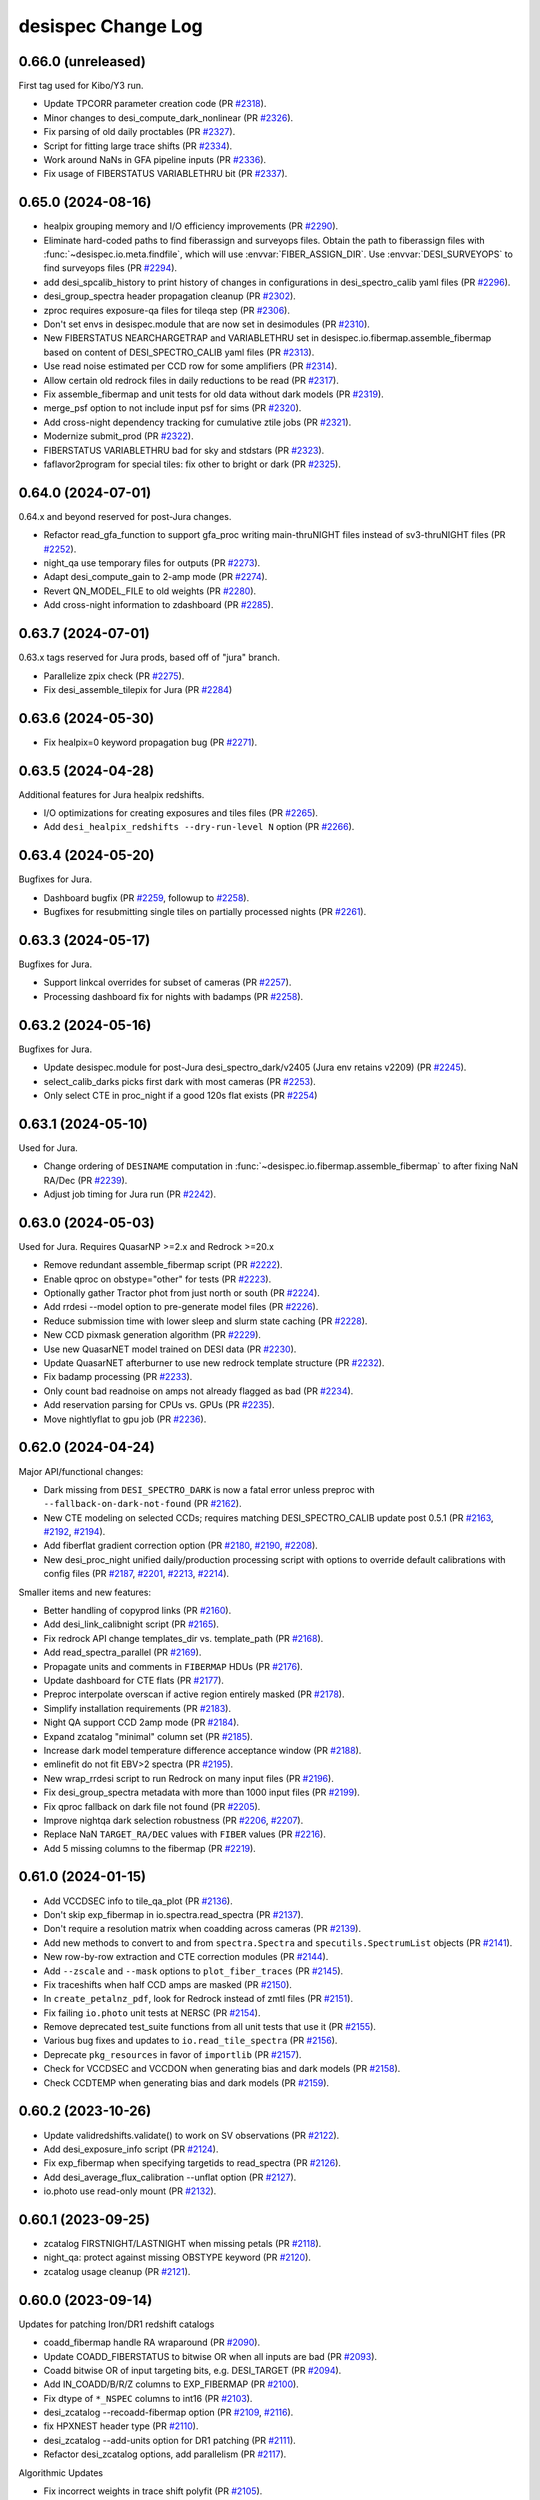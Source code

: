 ===================
desispec Change Log
===================

0.66.0 (unreleased)
-------------------

First tag used for Kibo/Y3 run.

* Update TPCORR parameter creation code (PR `#2318`_).
* Minor changes to desi_compute_dark_nonlinear (PR `#2326`_).
* Fix parsing of old daily proctables (PR `#2327`_).
* Script for fitting large trace shifts (PR `#2334`_).
* Work around NaNs in GFA pipeline inputs (PR `#2336`_).
* Fix usage of FIBERSTATUS VARIABLETHRU bit (PR `#2337`_).

.. _`#2318`: https://github.com/desihub/desispec/pull/2318
.. _`#2326`: https://github.com/desihub/desispec/pull/2326
.. _`#2327`: https://github.com/desihub/desispec/pull/2327
.. _`#2334`: https://github.com/desihub/desispec/pull/2334
.. _`#2336`: https://github.com/desihub/desispec/pull/2336
.. _`#2337`: https://github.com/desihub/desispec/pull/2337

0.65.0 (2024-08-16)
-------------------

* healpix grouping memory and I/O efficiency improvements (PR `#2290`_).
* Eliminate hard-coded paths to find fiberassign and surveyops files.
  Obtain the path to fiberassign files with :func:`~desispec.io.meta.findfile`,
  which will use :envvar:`FIBER_ASSIGN_DIR`. Use :envvar:`DESI_SURVEYOPS`
  to find surveyops files (PR `#2294`_).
* add desi_spcalib_history to print history of changes in configurations in
  desi_spectro_calib yaml files (PR `#2296`_).
* desi_group_spectra header propagation cleanup (PR `#2302`_).
* zproc requires exposure-qa files for tileqa step (PR `#2306`_).
* Don't set envs in desispec.module that are now set in desimodules
  (PR `#2310`_).
* New FIBERSTATUS NEARCHARGETRAP and VARIABLETHRU set in
  desispec.io.fibermap.assemble_fibermap based on content
  of DESI_SPECTRO_CALIB yaml files (PR `#2313`_).
* Use read noise estimated per CCD row for some amplifiers (PR `#2314`_).
* Allow certain old redrock files in daily reductions to be read (PR `#2317`_).
* Fix assemble_fibermap and unit tests for old data without dark models
  (PR `#2319`_).
* merge_psf option to not include input psf for sims (PR `#2320`_).
* Add cross-night dependency tracking for cumulative ztile jobs (PR `#2321`_).
* Modernize submit_prod (PR `#2322`_).
* FIBERSTATUS VARIABLETHRU bad for sky and stdstars (PR `#2323`_).
* faflavor2program for special tiles: fix other to bright or dark (PR `#2325`_).

.. _`#2290`: https://github.com/desihub/desispec/pull/2290
.. _`#2294`: https://github.com/desihub/desispec/pull/2294
.. _`#2296`: https://github.com/desihub/desispec/pull/2296
.. _`#2302`: https://github.com/desihub/desispec/pull/2302
.. _`#2306`: https://github.com/desihub/desispec/pull/2306
.. _`#2310`: https://github.com/desihub/desispec/pull/2310
.. _`#2313`: https://github.com/desihub/desispec/pull/2313
.. _`#2314`: https://github.com/desihub/desispec/pull/2314
.. _`#2317`: https://github.com/desihub/desispec/pull/2317
.. _`#2319`: https://github.com/desihub/desispec/pull/2319
.. _`#2320`: https://github.com/desihub/desispec/pull/2320
.. _`#2321`: https://github.com/desihub/desispec/pull/2321
.. _`#2322`: https://github.com/desihub/desispec/pull/2322
.. _`#2323`: https://github.com/desihub/desispec/pull/2323
.. _`#2325`: https://github.com/desihub/desispec/pull/2325

0.64.0 (2024-07-01)
-------------------

0.64.x and beyond reserved for post-Jura changes.

* Refactor read_gfa_function to support gfa_proc writing main-thruNIGHT
  files instead of sv3-thruNIGHT files (PR `#2252`_).
* night_qa use temporary files for outputs (PR `#2273`_).
* Adapt desi_compute_gain to 2-amp mode (PR `#2274`_).
* Revert QN_MODEL_FILE to old weights (PR `#2280`_).
* Add cross-night information to zdashboard (PR `#2285`_).

.. _`#2252`: https://github.com/desihub/desispec/pull/2252
.. _`#2273`: https://github.com/desihub/desispec/pull/2273
.. _`#2274`: https://github.com/desihub/desispec/pull/2274
.. _`#2280`: https://github.com/desihub/desispec/pull/2280
.. _`#2285`: https://github.com/desihub/desispec/pull/2285

0.63.7 (2024-07-01)
-------------------

0.63.x tags reserved for Jura prods, based off of "jura" branch.

* Parallelize zpix check (PR `#2275`_).
* Fix desi_assemble_tilepix for Jura (PR `#2284`_)

.. _`#2275`: https://github.com/desihub/desispec/pull/2275
.. _`#2284`: https://github.com/desihub/desispec/pull/2284

0.63.6 (2024-05-30)
-------------------

* Fix healpix=0 keyword propagation bug (PR `#2271`_).

.. _`#2271`: https://github.com/desihub/desispec/pull/2271

0.63.5 (2024-04-28)
-------------------

Additional features for Jura healpix redshifts.

* I/O optimizations for creating exposures and tiles files (PR `#2265`_).
* Add ``desi_healpix_redshifts --dry-run-level N`` option (PR `#2266`_).

.. _`#2265`: https://github.com/desihub/desispec/pull/2265
.. _`#2266`: https://github.com/desihub/desispec/pull/2266

0.63.4 (2024-05-20)
-------------------

Bugfixes for Jura.

* Dashboard bugfix (PR `#2259`_, followup to `#2258`_).
* Bugfixes for resubmitting single tiles on partially processed nights
  (PR `#2261`_).

.. _`#2259`: https://github.com/desihub/desispec/pull/2259
.. _`#2261`: https://github.com/desihub/desispec/pull/2261

0.63.3 (2024-05-17)
-------------------

Bugfixes for Jura.

* Support linkcal overrides for subset of cameras (PR `#2257`_).
* Processing dashboard fix for nights with badamps (PR `#2258`_).

.. _`#2257`: https://github.com/desihub/desispec/pull/2257
.. _`#2258`: https://github.com/desihub/desispec/pull/2258

0.63.2 (2024-05-16)
-------------------

Bugfixes for Jura.

* Update desispec.module for post-Jura desi_spectro_dark/v2405 (Jura env
  retains v2209) (PR `#2245`_).
* select_calib_darks picks first dark with most cameras (PR `#2253`_).
* Only select CTE in proc_night if a good 120s flat exists (PR `#2254`_)

.. _`#2245`: https://github.com/desihub/desispec/pull/2245
.. _`#2253`: https://github.com/desihub/desispec/pull/2253
.. _`#2254`: https://github.com/desihub/desispec/pull/2254

0.63.1 (2024-05-10)
-------------------

Used for Jura.

* Change ordering of ``DESINAME`` computation in :func:`~desispec.io.fibermap.assemble_fibermap`
  to after fixing NaN RA/Dec (PR `#2239`_).
* Adjust job timing for Jura run (PR `#2242`_).

.. _`#2239`: https://github.com/desihub/desispec/pull/2239
.. _`#2242`: https://github.com/desihub/desispec/pull/2242

0.63.0 (2024-05-03)
-------------------

Used for Jura. Requires QuasarNP >=2.x and Redrock >=20.x

* Remove redundant assemble_fibermap script (PR `#2222`_).
* Enable qproc on obstype="other" for tests (PR `#2223`_).
* Optionally gather Tractor phot from just north or south (PR `#2224`_).
* Add rrdesi --model option to pre-generate model files (PR `#2226`_).
* Reduce submission time with lower sleep and slurm state caching (PR `#2228`_).
* New CCD pixmask generation algorithm (PR `#2229`_).
* Use new QuasarNET model trained on DESI data (PR `#2230`_).
* Update QuasarNET afterburner to use new redrock template structure
  (PR `#2232`_).
* Fix badamp processing (PR `#2233`_).
* Only count bad readnoise on amps not already flagged as bad (PR `#2234`_).
* Add reservation parsing for CPUs vs. GPUs (PR `#2235`_).
* Move nightlyflat to gpu job (PR `#2236`_).

.. _`#2222`: https://github.com/desihub/desispec/pull/2222
.. _`#2223`: https://github.com/desihub/desispec/pull/2223
.. _`#2224`: https://github.com/desihub/desispec/pull/2224
.. _`#2226`: https://github.com/desihub/desispec/pull/2226
.. _`#2228`: https://github.com/desihub/desispec/pull/2228
.. _`#2229`: https://github.com/desihub/desispec/pull/2229
.. _`#2230`: https://github.com/desihub/desispec/pull/2230
.. _`#2232`: https://github.com/desihub/desispec/pull/2232
.. _`#2233`: https://github.com/desihub/desispec/pull/2233
.. _`#2234`: https://github.com/desihub/desispec/pull/2234
.. _`#2235`: https://github.com/desihub/desispec/pull/2235
.. _`#2236`: https://github.com/desihub/desispec/pull/2236

0.62.0 (2024-04-24)
-------------------

Major API/functional changes:

* Dark missing from ``DESI_SPECTRO_DARK`` is now a fatal error unless
  preproc with ``--fallback-on-dark-not-found`` (PR `#2162`_).
* New CTE modeling on selected CCDs; requires matching DESI_SPECTRO_CALIB
  update post 0.5.1 (PR `#2163`_, `#2192`_, `#2194`_).
* Add fiberflat gradient correction option (PR `#2180`_, `#2190`_, `#2208`_).
* New desi_proc_night unified daily/production processing script with options
  to override default calibrations with config files
  (PR `#2187`_, `#2201`_, `#2213`_, `#2214`_).

Smaller items and new features:

* Better handling of copyprod links (PR `#2160`_).
* Add desi_link_calibnight script (PR `#2165`_).
* Fix redrock API change templates_dir vs. template_path (PR `#2168`_).
* Add read_spectra_parallel (PR `#2169`_).
* Propagate units and comments in ``FIBERMAP`` HDUs (PR `#2176`_).
* Update dashboard for CTE flats (PR `#2177`_).
* Preproc interpolate overscan if active region entirely masked (PR `#2178`_).
* Simplify installation requirements (PR `#2183`_).
* Night QA support CCD 2amp mode (PR `#2184`_).
* Expand zcatalog "minimal" column set (PR `#2185`_).
* Increase dark model temperature difference acceptance window (PR `#2188`_).
* emlinefit do not fit EBV>2 spectra (PR `#2195`_).
* New wrap_rrdesi script to run Redrock on many input files (PR `#2196`_).
* Fix desi_group_spectra metadata with more than 1000 input files (PR `#2199`_).
* Fix qproc fallback on dark file not found (PR `#2205`_).
* Improve nightqa dark selection robustness (PR `#2206`_, `#2207`_).
* Replace NaN ``TARGET_RA/DEC`` values with ``FIBER`` values (PR `#2216`_).
* Add 5 missing columns to the fibermap (PR `#2219`_).

.. _`#2160`: https://github.com/desihub/desispec/pull/2160
.. _`#2162`: https://github.com/desihub/desispec/pull/2162
.. _`#2163`: https://github.com/desihub/desispec/pull/2163
.. _`#2165`: https://github.com/desihub/desispec/pull/2165
.. _`#2168`: https://github.com/desihub/desispec/pull/2168
.. _`#2169`: https://github.com/desihub/desispec/pull/2169
.. _`#2176`: https://github.com/desihub/desispec/pull/2176
.. _`#2177`: https://github.com/desihub/desispec/pull/2177
.. _`#2178`: https://github.com/desihub/desispec/pull/2178
.. _`#2180`: https://github.com/desihub/desispec/pull/2180
.. _`#2183`: https://github.com/desihub/desispec/pull/2183
.. _`#2184`: https://github.com/desihub/desispec/pull/2184
.. _`#2185`: https://github.com/desihub/desispec/pull/2185
.. _`#2187`: https://github.com/desihub/desispec/pull/2187
.. _`#2188`: https://github.com/desihub/desispec/pull/2188
.. _`#2190`: https://github.com/desihub/desispec/pull/2190
.. _`#2192`: https://github.com/desihub/desispec/pull/2192
.. _`#2194`: https://github.com/desihub/desispec/pull/2194
.. _`#2195`: https://github.com/desihub/desispec/pull/2195
.. _`#2196`: https://github.com/desihub/desispec/pull/2196
.. _`#2199`: https://github.com/desihub/desispec/pull/2199
.. _`#2201`: https://github.com/desihub/desispec/pull/2201
.. _`#2205`: https://github.com/desihub/desispec/pull/2205
.. _`#2206`: https://github.com/desihub/desispec/pull/2206
.. _`#2207`: https://github.com/desihub/desispec/pull/2207
.. _`#2208`: https://github.com/desihub/desispec/pull/2208
.. _`#2213`: https://github.com/desihub/desispec/pull/2213
.. _`#2214`: https://github.com/desihub/desispec/pull/2214
.. _`#2216`: https://github.com/desihub/desispec/pull/2216
.. _`#2219`: https://github.com/desihub/desispec/pull/2219

0.61.0 (2024-01-15)
-------------------

* Add VCCDSEC info to tile_qa_plot (PR `#2136`_).
* Don't skip exp_fibermap in io.spectra.read_spectra (PR `#2137`_).
* Don't require a resolution matrix when coadding across cameras (PR `#2139`_).
* Add new methods to convert to and from ``spectra.Spectra`` and
  ``specutils.SpectrumList`` objects (PR `#2141`_).
* New row-by-row extraction and CTE correction modules (PR `#2144`_).
* Add ``--zscale`` and ``--mask`` options to ``plot_fiber_traces`` (PR
  `#2145`_).
* Fix traceshifts when half CCD amps are masked (PR `#2150`_).
* In ``create_petalnz_pdf``, look for Redrock instead of zmtl files (PR
  `#2151`_).
* Fix failing ``io.photo`` unit tests at NERSC (PR `#2154`_).
* Remove deprecated test_suite functions from all unit tests that use it (PR
  `#2155`_).
* Various bug fixes and updates to ``io.read_tile_spectra`` (PR `#2156`_).
* Deprecate ``pkg_resources`` in favor of ``importlib`` (PR `#2157`_).
* Check for VCCDSEC and VCCDON when generating bias and dark models (PR
  `#2158`_).
* Check CCDTEMP when generating bias and dark models (PR `#2159`_).

.. _`#2136`: https://github.com/desihub/desispec/pull/2136
.. _`#2137`: https://github.com/desihub/desispec/pull/2137
.. _`#2139`: https://github.com/desihub/desispec/pull/2139
.. _`#2141`: https://github.com/desihub/desispec/pull/2141
.. _`#2144`: https://github.com/desihub/desispec/pull/2144
.. _`#2145`: https://github.com/desihub/desispec/pull/2145
.. _`#2150`: https://github.com/desihub/desispec/pull/2150
.. _`#2151`: https://github.com/desihub/desispec/pull/2151
.. _`#2154`: https://github.com/desihub/desispec/pull/2154
.. _`#2155`: https://github.com/desihub/desispec/pull/2155
.. _`#2156`: https://github.com/desihub/desispec/pull/2156
.. _`#2157`: https://github.com/desihub/desispec/pull/2157
.. _`#2158`: https://github.com/desihub/desispec/pull/2158
.. _`#2159`: https://github.com/desihub/desispec/pull/2159

0.60.2 (2023-10-26)
-------------------

* Update validredshifts.validate() to work on SV observations (PR `#2122`_).
* Add desi_exposure_info script (PR `#2124`_).
* Fix exp_fibermap when specifying targetids to read_spectra (PR `#2126`_).
* Add desi_average_flux_calibration --unflat option (PR `#2127`_).
* io.photo use read-only mount (PR `#2132`_).

.. _`#2122`: https://github.com/desihub/desispec/pull/2122
.. _`#2124`: https://github.com/desihub/desispec/pull/2124
.. _`#2126`: https://github.com/desihub/desispec/pull/2126
.. _`#2127`: https://github.com/desihub/desispec/pull/2127
.. _`#2132`: https://github.com/desihub/desispec/pull/2132

0.60.1 (2023-09-25)
-------------------

* zcatalog FIRSTNIGHT/LASTNIGHT when missing petals (PR `#2118`_).
* night_qa: protect against missing OBSTYPE keyword (PR `#2120`_).
* zcatalog usage cleanup (PR `#2121`_).

.. _`#2118`: https://github.com/desihub/desispec/pull/2118
.. _`#2120`: https://github.com/desihub/desispec/pull/2120
.. _`#2121`: https://github.com/desihub/desispec/pull/2121

0.60.0 (2023-09-14)
-------------------

Updates for patching Iron/DR1 redshift catalogs

* coadd_fibermap handle RA wraparound (PR `#2090`_).
* Update COADD_FIBERSTATUS to bitwise OR when all inputs are bad (PR `#2093`_).
* Coadd bitwise OR of input targeting bits, e.g. DESI_TARGET (PR `#2094`_).
* Add IN_COADD/B/R/Z columns to EXP_FIBERMAP (PR `#2100`_).
* Fix dtype of ``*_NSPEC`` columns to int16 (PR `#2103`_).
* desi_zcatalog --recoadd-fibermap option (PR `#2109`_, `#2116`_).
* fix HPXNEST header type (PR `#2110`_).
* desi_zcatalog --add-units option for DR1 patching (PR `#2111`_).
* Refactor desi_zcatalog options, add parallelism (PR `#2117`_).

Algorithmic Updates

* Fix incorrect weights in trace shift polyfit (PR `#2105`_).
* Improve trace shifts for bright/backup data (PR `#2106`_, `#2115`_).

Miscellaneous

* Add read_spectra options to read subsets by targetids or rows (PR `#2052`_).
* Night QA flab calibs later than first science rather than absolute
  timestamp (PR `#2089`_).
* Night QA orient images and display CCD amp names (PR `#2091`_).
* Add desi_compute_fiberflat_vs_humidity --first-night option (PR `#2101`_).
* Add desi_compute_gains exposure time flexibility (PR `#2107`_).
* Update readthedocs configuration (PR `#2112`_).

.. _`#2052`: https://github.com/desihub/desispec/pull/2052
.. _`#2089`: https://github.com/desihub/desispec/pull/2089
.. _`#2090`: https://github.com/desihub/desispec/pull/2090
.. _`#2091`: https://github.com/desihub/desispec/pull/2091
.. _`#2093`: https://github.com/desihub/desispec/pull/2093
.. _`#2094`: https://github.com/desihub/desispec/pull/2094
.. _`#2100`: https://github.com/desihub/desispec/pull/2100
.. _`#2101`: https://github.com/desihub/desispec/pull/2101
.. _`#2103`: https://github.com/desihub/desispec/pull/2103
.. _`#2105`: https://github.com/desihub/desispec/pull/2105
.. _`#2106`: https://github.com/desihub/desispec/pull/2106
.. _`#2107`: https://github.com/desihub/desispec/pull/2107
.. _`#2109`: https://github.com/desihub/desispec/pull/2109
.. _`#2110`: https://github.com/desihub/desispec/pull/2110
.. _`#2111`: https://github.com/desihub/desispec/pull/2111
.. _`#2112`: https://github.com/desihub/desispec/pull/2112
.. _`#2114`: https://github.com/desihub/desispec/pull/2114
.. _`#2115`: https://github.com/desihub/desispec/pull/2115
.. _`#2116`: https://github.com/desihub/desispec/pull/2116
.. _`#2117`: https://github.com/desihub/desispec/pull/2117


0.59.2 (2023-08-04)
-------------------

* Add recovery robustness for partially completed PSF jobs (PR `#2059`_).
* night_qa optional override of reprocessing darks (PR `#2066`_).
* desi_vi_tile defaults to only new tiles (PR `#2073`_).
* Optionally match to DR10 photometry (PR `#2079`_).
* Move desi_archive_tilenight contents into callable funcs (PR `#2081`_).
* Add (re-)archive options when missing petals (PR `#2082`_).
* Fix circular imports with trace_shifts (PR `#2084`_).

.. _`#2059`: https://github.com/desihub/desispec/pull/2059
.. _`#2066`: https://github.com/desihub/desispec/pull/2066
.. _`#2073`: https://github.com/desihub/desispec/pull/2073
.. _`#2079`: https://github.com/desihub/desispec/pull/2079
.. _`#2081`: https://github.com/desihub/desispec/pull/2081
.. _`#2082`: https://github.com/desihub/desispec/pull/2082
.. _`#2084`: https://github.com/desihub/desispec/pull/2084

0.59.1 (2023-06-23)
-------------------

* Add desi_daily_proc_manager --exp-cadence-time option (PR `#2076`_)

.. _`#2076`: https://github.com/desihub/desispec/pull/2076

0.59.0 (2023-06-12)
-------------------

* ``desispec.coaddition.coadd_fiberstatus`` bugfixes and add columns
  FIRSTNIGHT, LASTNIGHT, MIN_MJD, MEAN_MJD, MAX_MJD.  Used for EDR zcat VAC.
  (PRs `#2065`_, `#2067`_, `#2070`_)

.. _`#2065`: https://github.com/desihub/desispec/pull/2065
.. _`#2067`: https://github.com/desihub/desispec/pull/2067
.. _`#2070`: https://github.com/desihub/desispec/pull/2070

0.58.4 (2023-06-02)
-------------------

* desispec.photo handle non-unique bricknames when patching 9010
  tractor photometry (PR `#2062`_, followup to `#2057`_).

.. _`#2062`: https://github.com/desihub/desispec/pull/2062

0.58.3 (2023-06-01)
-------------------

* Warn that purge_night was a dry run (PR `#2040`_).
* Restore desi_daily_proc_manager dry run and add sacct retries (PR `#2044`_).
* Add optional masking of specific CCD regions per exposure (PR `#2050`_).
* Avoid TSNR and EFFTIME NaN when traces are off CCD (PR `#2053`_).
* desispec.photo handle release 9010 vs. 9012 burst buffer bug, needed
  for lsdr9 photometry VAC (PR `#2057`_).

.. _`#2040`: https://github.com/desihub/desispec/pull/2040
.. _`#2044`: https://github.com/desihub/desispec/pull/2044
.. _`#2050`: https://github.com/desihub/desispec/pull/2050
.. _`#2053`: https://github.com/desihub/desispec/pull/2053
.. _`#2057`: https://github.com/desihub/desispec/pull/2057

0.58.2 (2023-05-03)
-------------------

* Add option to process cumulative redshifts for all tiles in desi_run_night
  (PR `#2036`_).

.. _`#2036`: https://github.com/desihub/desispec/pull/2036

0.58.1 (2023-05-02)
-------------------

* daily proc non-tilenight skybub exp fix
  [PR `#2034`_, followup to PR `#2028`_]

.. _`#2034`: https://github.com/desihub/desispec/pull/2034

0.58.0 (2023-05-02)
-------------------

Major:

* Add tilenight support to :command:`desi_daily_proc_manager` (PR `#2028`_).
* Change CTE fitting to be offset+ramp instead of just offset (PR `#2033`_).

Smaller / bugfixes:

* Flag calibration files performed on a different day (PR `#2011`_).
* Coadd spectra files with ``COADD_FIBERMAP`` instead of ``FIBERMAP``
  (PR `#2013`_).
* Fix bug in :command:`desi_proc_tilenight` which was causing it to ignore
  ``--cameras`` (PR `#2014`_).
* Propagate the ``--laststeps`` option to :command:`desi_proc_tilenight`
  (PR `#2015`_).
* NightQA preproc dark bugfix when misisng cameras (PR `#2016`_).
* Fix failing ``io.photo`` unit tests (PR `#2017`_).
* Fix documentation test failures due to missing ``pytz`` (PR `#2019`_).
* Fix indexing error in targetid selection for :command:`plot_spectra`
  (PR `#2020`_).
* Fix crash in :command:`desi_run_night` when processing ``LASTSTEP=skysub``
  exposures (PR `#2022`_).
* Fix failing ``bootcalib`` unit tests (PR `#2029`_).
* Don't create exposures outdir for darks with no output (PR `#2031`_).

.. _`#2011`: https://github.com/desihub/desispec/pull/2011
.. _`#2013`: https://github.com/desihub/desispec/pull/2013
.. _`#2014`: https://github.com/desihub/desispec/pull/2014
.. _`#2015`: https://github.com/desihub/desispec/pull/2015
.. _`#2016`: https://github.com/desihub/desispec/pull/2016
.. _`#2017`: https://github.com/desihub/desispec/pull/2017
.. _`#2019`: https://github.com/desihub/desispec/pull/2019
.. _`#2020`: https://github.com/desihub/desispec/pull/2020
.. _`#2022`: https://github.com/desihub/desispec/pull/2022
.. _`#2028`: https://github.com/desihub/desispec/pull/2028
.. _`#2029`: https://github.com/desihub/desispec/pull/2029
.. _`#2031`: https://github.com/desihub/desispec/pull/2031
.. _`#2033`: https://github.com/desihub/desispec/pull/2033

0.57.0 (2023-02-17)
-------------------

* ``desi_compute_sky`` options to override sky TARGETIDs.
  Adds new SKYTARGETIDS HDU to output sky files (PR `#2001`_).
* Update functionality of ``io.photo`` to support Iron release (PR `#2008`_).

.. _`#2001`: https://github.com/desihub/desispec/pull/2001
.. _`#2008`: https://github.com/desihub/desispec/pull/2008

0.56.5 (2023-02-01)
-------------------

Last tag used for Iron run.

* Fix healpix redshift (zpix) bookkeeping of bad data (PR `#1991`_).

.. _`#1991`: https://github.com/desihub/desispec/pull/1991

0.56.4 (2023-01-27)
-------------------

Bugfix update for Iron re-processing.

* Completely sync daily -> tiles-specstatus, not just new data (PR `#1976`_).
* Cleanup API documentation, changing many files (PR `#1981`_).
* Add calibnight jobs to exposure dashboard (PR `#1982`_).
* BUGFIX: define psfnight and nightlyflat cameras based upon all
  input arcs/flats instead of just the first one (PR `#1984`_).
* Add new desi_queue_status script (PR `#1986`_).
* Don't hardcode $DESI_ROOT_READONLY in batch scripts (PR `#1987`_).

.. _`#1976`: https://github.com/desihub/desispec/pull/1976
.. _`#1981`: https://github.com/desihub/desispec/pull/1981
.. _`#1982`: https://github.com/desihub/desispec/pull/1982
.. _`#1984`: https://github.com/desihub/desispec/pull/1984
.. _`#1986`: https://github.com/desihub/desispec/pull/1986
.. _`#1987`: https://github.com/desihub/desispec/pull/1987

0.56.3 (2023-01-24)
-------------------

* Minor fixes to io.photo (followup to PR `#1971`_).
* Remove imports from deprecated scipy.ndimage.filters namespace (PR `#1977`_).

.. _`#1971`: https://github.com/desihub/desispec/pull/1971
.. _`#1977`: https://github.com/desihub/desispec/pull/1977

0.56.2 (2023-01-13)
-------------------

* Minor fixes to io.photo (PR `#1971`_).

.. _`#1971`: https://github.com/desihub/desispec/pull/1971

0.56.1 (2023-01-13)
-------------------

* Increase flat job time limit (PR `#1970`_).

.. _`#1970`: https://github.com/desihub/desispec/pull/1970

0.56.0 (2023-01-12)
-------------------

QA and pipelining updates in support of daily ops and Iron/DR1:

* Add update_survey_keywords to standardize early FA headers (PR `#1858`_).
* Standardize GPU options (opt-out with --no-gpu) and fix options for
  desi_run_night auto-deriving GPU vs. CPU per job (PR `#1901`_).
* cosmics parameters in yaml file for 500 micron mosaic z5 CCD (PR `#1905`_).
* cosmics_nsig default cleanup (PR `#1906`_).
* Reduce size of jobgraph diagrams (PR `#1910`_).
* Fluxcalib logging include cameras (PR `#1912`_).
* tilenight options and bug fixes (PR `#1913`_).
* poststd bugfix for expected cameras compared to stdstar fit (PR `#1916`_).
* QA updates (PRs `#1917`_, `#1926`_, `#1938`_, `#1944`_, `#1945`_, `#1947`_,
  `#1954`_, `#1962`_)
* distribute_ranks_to_blocks bugfix (PR `#1919`_).
* desi_run_night robust to exposure tables without BADCAMWORD (PR `#1921`_).
* Improved calibfinder logging (PR `#1922`_).
* tsnr_afterburner MPI+multiprocessing updates; use fitsio (PR `#1924`_).
* NaN fix for negative CCD bkg (PR `#1927`_, `#1939`_).
* Merge ongoing work on spectroscopic production database in preparation for
  EDR (PR `#1928`_).
* healpix redshifts added to zproc (PR `#1931`_, `#1966`_).
* Check for type of dark option in preprocessing (PR `#1936`_).
* Add ``desi_run_night --do-cte-flat`` option (PR `#1937`_).
* Don't set ivar=0 for unassigned fibers by default (PR `#1942`_).
* Fix tsnr_afterburner when no cframes on a night (PR `#1950`_).
* Submit cumulative redshifts only for last night of each tile (PR `#1955`_).
* Use desimodel/0.18.0 for testing for scipy/1.10.0 support (PR `#1957`_).
* Allow cutoff date for tile completion during reprocessing (PR `#1959`_).
* copyprod support for missing exposure tables (PR `#1964`_).
* Change zproc on cori realtime to 2 nodes and 30 minutes
  (PRs `#1968`_, `#1969`_).

.. _`#1858`: https://github.com/desihub/desispec/pull/1858
.. _`#1901`: https://github.com/desihub/desispec/pull/1901
.. _`#1905`: https://github.com/desihub/desispec/pull/1905
.. _`#1906`: https://github.com/desihub/desispec/pull/1906
.. _`#1910`: https://github.com/desihub/desispec/pull/1910
.. _`#1912`: https://github.com/desihub/desispec/pull/1912
.. _`#1913`: https://github.com/desihub/desispec/pull/1913
.. _`#1916`: https://github.com/desihub/desispec/pull/1916
.. _`#1917`: https://github.com/desihub/desispec/pull/1917
.. _`#1919`: https://github.com/desihub/desispec/pull/1919
.. _`#1921`: https://github.com/desihub/desispec/pull/1921
.. _`#1922`: https://github.com/desihub/desispec/pull/1922
.. _`#1924`: https://github.com/desihub/desispec/pull/1924
.. _`#1926`: https://github.com/desihub/desispec/pull/1926
.. _`#1927`: https://github.com/desihub/desispec/pull/1927
.. _`#1928`: https://github.com/desihub/desispec/pull/1928
.. _`#1931`: https://github.com/desihub/desispec/pull/1931
.. _`#1936`: https://github.com/desihub/desispec/pull/1936
.. _`#1937`: https://github.com/desihub/desispec/pull/1937
.. _`#1938`: https://github.com/desihub/desispec/pull/1938
.. _`#1939`: https://github.com/desihub/desispec/pull/1939
.. _`#1942`: https://github.com/desihub/desispec/pull/1942
.. _`#1944`: https://github.com/desihub/desispec/pull/1944
.. _`#1945`: https://github.com/desihub/desispec/pull/1945
.. _`#1947`: https://github.com/desihub/desispec/pull/1947
.. _`#1950`: https://github.com/desihub/desispec/pull/1950
.. _`#1954`: https://github.com/desihub/desispec/pull/1954
.. _`#1955`: https://github.com/desihub/desispec/pull/1955
.. _`#1957`: https://github.com/desihub/desispec/pull/1957
.. _`#1959`: https://github.com/desihub/desispec/pull/1959
.. _`#1962`: https://github.com/desihub/desispec/pull/1962
.. _`#1964`: https://github.com/desihub/desispec/pull/1964
.. _`#1966`: https://github.com/desihub/desispec/pull/1966
.. _`#1968`: https://github.com/desihub/desispec/pull/1968
.. _`#1969`: https://github.com/desihub/desispec/pull/1969

0.55.0 (2022-11-11)
-------------------

Major:

* Restore sky-modeling sector offsets (PR `#1825`_).
* Add emlinefit afterburner to redshift scripts (PR `#1852`_).
* emlinefit (1+z) normalization bugfix (PR `#1878`_).
* Sky model use TPCORR to adjust sky line amplitudes, but not continuum
  (PRs `#1886`_, `#1895`_).

Minor:

* Fix desi_proc stdstar args (PR `#1822`_).
* Set default system_name while parsing args (PR `#1824`_).
* Add ``desi_purge_night`` script (PR `#1828`_).
* Fix ``find_overscan_cosmics_trails`` in 2-amp CCD readout mode (PR `#1831`_).
* Fix ``iotime.parse_logfile`` when there aren't any iotime messages (PR `#1833`_).
* Make $SPECPROD optional for running ``desi_preproc`` (PR `#1835`_).
* Catch exceptions in tilenight and update Perlmutter runtimes (PR `#1837`_).
* Add biasnight check to nightqa (PR `#1841`_).
* ``desi_run_night`` only launches obs completed tiles by default (PR `#1843`_).
* Fix 2-amp readout biasnight (PR `#1844`_).
* Add color coding to the nightly and monthly buttons in dashboards (PR `#1845`_).
* Sort on EXPID as well as TILEID in desi_run_night (PR `#1848`_).
* biasnight job shouldn't "fail" if default bias is better anyway (PR `#1850`_).
* improve cframe file globbing to avoid tempfiles (PR `#1853`_).
* tilenight exit early if no good exposures (PR `#1854`_).
* fix psferr option in desi_extract_spectra (PR `#1855`_).
* Add support for NERSC CFS readonly mount (PRs `#1856`_, `#1888`_, `#1891`_).
* Use non-calibration zeros if not enough calib zeros are available (PR `#1857`_).
* Perlmutter use CPU for nightlybias, ccdcalib, arcs; GPUs otherwise (PR `#1859`_).
* Have desi_night_qa announce its completion (PR `#1860`_).
* Handle NaNs and zeros in skytpcorr, skygradpca x/y inputs (PR `#1865`_).
* Don't wait for new data when override_night set in daily_proc_manager (PR `#1866`_).
* Ensure expids are ints in ccdcalib (PR `#1868`_).
* Give more time to stdstar jobs (PR `#1869`_).
* Fix stdstar indexing crash (PR `#1872`_).
* desi_run_night support case of no good zeros (PR `#1875`_).
* avoid stdstars joint fit makedirs race condition (PR `#1879`_).
* fix fallback to DESI_SPECTRO_CALIB if DESI_SPECTRO_DARK is set but doesn't
  have suitable files for date range (PR `#1882`_).
* desi_proc options for sims (PR `#1885`_)
* Add ``copyprod --tiles`` option (PR `#1893`_).
* Fix fibermap indexing bug when mix of LEGACY and GAIA (PR `#1894`_).
* Add ``desi_job_graph`` to make job dependency graph webpages (PR `#1896`_).
* Apply job timefactor to nightlyflat jobs too (PR `#1898`_).
* Add GPU memory and rank allocation tools (PR `#1899`_).

.. _`#1822`: https://github.com/desihub/desispec/pull/1822
.. _`#1824`: https://github.com/desihub/desispec/pull/1824
.. _`#1825`: https://github.com/desihub/desispec/pull/1825
.. _`#1828`: https://github.com/desihub/desispec/pull/1828
.. _`#1831`: https://github.com/desihub/desispec/pull/1831
.. _`#1833`: https://github.com/desihub/desispec/pull/1833
.. _`#1835`: https://github.com/desihub/desispec/pull/1835
.. _`#1837`: https://github.com/desihub/desispec/pull/1837
.. _`#1841`: https://github.com/desihub/desispec/pull/1841
.. _`#1843`: https://github.com/desihub/desispec/pull/1843
.. _`#1844`: https://github.com/desihub/desispec/pull/1844
.. _`#1845`: https://github.com/desihub/desispec/pull/1845
.. _`#1848`: https://github.com/desihub/desispec/pull/1848
.. _`#1850`: https://github.com/desihub/desispec/pull/1850
.. _`#1852`: https://github.com/desihub/desispec/pull/1852
.. _`#1853`: https://github.com/desihub/desispec/pull/1853
.. _`#1854`: https://github.com/desihub/desispec/pull/1854
.. _`#1855`: https://github.com/desihub/desispec/pull/1855
.. _`#1856`: https://github.com/desihub/desispec/pull/1856
.. _`#1857`: https://github.com/desihub/desispec/pull/1857
.. _`#1859`: https://github.com/desihub/desispec/pull/1859
.. _`#1860`: https://github.com/desihub/desispec/pull/1860
.. _`#1865`: https://github.com/desihub/desispec/pull/1865
.. _`#1866`: https://github.com/desihub/desispec/pull/1866
.. _`#1868`: https://github.com/desihub/desispec/pull/1868
.. _`#1869`: https://github.com/desihub/desispec/pull/1869
.. _`#1872`: https://github.com/desihub/desispec/pull/1872
.. _`#1875`: https://github.com/desihub/desispec/pull/1875
.. _`#1878`: https://github.com/desihub/desispec/pull/1878
.. _`#1879`: https://github.com/desihub/desispec/pull/1879
.. _`#1882`: https://github.com/desihub/desispec/pull/1882
.. _`#1885`: https://github.com/desihub/desispec/pull/1885
.. _`#1886`: https://github.com/desihub/desispec/pull/1886
.. _`#1888`: https://github.com/desihub/desispec/pull/1888
.. _`#1891`: https://github.com/desihub/desispec/pull/1891
.. _`#1893`: https://github.com/desihub/desispec/pull/1893
.. _`#1894`: https://github.com/desihub/desispec/pull/1894
.. _`#1895`: https://github.com/desihub/desispec/pull/1895
.. _`#1896`: https://github.com/desihub/desispec/pull/1896
.. _`#1898`: https://github.com/desihub/desispec/pull/1898
.. _`#1899`: https://github.com/desihub/desispec/pull/1899


0.54.0 (2022-08-15)
-------------------

* Fix rank race condition bug in specex.py (PR `#1809`_).
* Stdstar use correct sky and flat fiber; scale ivar (PR `#1817`_).
* Stdstar memory optimization (PR `#1820`_).

.. _`#1809`: https://github.com/desihub/desispec/pull/1809
.. _`#1817`: https://github.com/desihub/desispec/pull/1817
.. _`#1820`: https://github.com/desihub/desispec/pull/1820

0.53.2 (2022-07-22)
-------------------

* Validate redshift catalog metadata and generate Tractor photometric catalogs
  for all objects with a redshift in a given data release (PR `#1716`_).
* Add batch script for :command:`desi_proc_tilenight` jobs (PR `#1792`_).
* Add :command:`desi_psf_fit` which wraps specex_ (PR `#1794`_).
* Parallelize :command:`desi_night_qa` (PR `#1795`_).
* Enable redshift status board (PR `#1797`_).
* Correct flux units for emission lines (PR `#1798`_).
* Update QSO afterburners for new templates (PR `#1805`_).
* Fix function used by fastspecfit_ (PR `#1808`_).

.. _`#1716`: https://github.com/desihub/desispec/pull/1716
.. _`#1792`: https://github.com/desihub/desispec/pull/1792
.. _`#1794`: https://github.com/desihub/desispec/pull/1794
.. _`#1795`: https://github.com/desihub/desispec/pull/1795
.. _`#1797`: https://github.com/desihub/desispec/pull/1797
.. _`#1798`: https://github.com/desihub/desispec/pull/1798
.. _`#1805`: https://github.com/desihub/desispec/pull/1805
.. _`#1808`: https://github.com/desihub/desispec/pull/1808
.. _fastspecfit: https://github.com/desihub/fastspecfit
.. _specex: https://github.com/desihub/specex


0.53.1 (2022-05-19)
-------------------

* QSO afterburners use temporary file when writing (PR `#1768`_).
* Fix ``desi_run_night`` crash with non-consecutive obs of same tile
  (PR `#1771`_).
* Set batch-friendly matplotlib backend (PR `#1772`_).
* Increase stdstar job requested time by 2 min (direct push, no PR).

.. _`#1768`: https://github.com/desihub/desispec/pull/1768
.. _`#1771`: https://github.com/desihub/desispec/pull/1771
.. _`#1772`: https://github.com/desihub/desispec/pull/1772

0.53.0 (2022-05-15)
-------------------

Major:

* gzip intermediate files, including spectra files (PR `#1756`_).
* refactor pipeline to call functions instead of spawn scripts for
  MPI compatibility on NERSC Perlmutter.  No user facing impact but major
  under-the-hood change (PR `#1743`_).

Minor / backwards compatible:

* Add ifmain wrapper to setup.py for testing (PR `#1745`_).
* Allow QA of already QAed tiles (PR `#1747`_).
* Update recipe for find_overscan_cosmic_trails (PR `#1748`_, `#1758`_).
* desi_daily_proc_manager retry failed sbatch before giving up (PR `#1749`_).
* Enable trace shifts by default (PR `#1750`_).
* Improve error handling for specex (PR `#1751`_).
* ``desi_group_spectra --coadd`` option (PR `#1753`_).
* QA bugfix: handle nqso_rr if no valid fibers (PR `#1754`_).
* Improve fiberflat vs. humidity (PR `#1757`_).
* Night QA use findfile and fitsio (PR `#1766`_.)

.. _`#1743`: https://github.com/desihub/desispec/pull/1743
.. _`#1745`: https://github.com/desihub/desispec/pull/1745
.. _`#1747`: https://github.com/desihub/desispec/pull/1747
.. _`#1748`: https://github.com/desihub/desispec/pull/1748
.. _`#1749`: https://github.com/desihub/desispec/pull/1749
.. _`#1750`: https://github.com/desihub/desispec/pull/1750
.. _`#1751`: https://github.com/desihub/desispec/pull/1751
.. _`#1753`: https://github.com/desihub/desispec/pull/1753
.. _`#1754`: https://github.com/desihub/desispec/pull/1754
.. _`#1756`: https://github.com/desihub/desispec/pull/1756
.. _`#1757`: https://github.com/desihub/desispec/pull/1757
.. _`#1758`: https://github.com/desihub/desispec/pull/1758
.. _`#1766`: https://github.com/desihub/desispec/pull/1766

0.52.0 (2022-04-19)
-------------------

Used to create combined ``zcatalog/zall-*.fits`` files in fuji and guadalupe.

* qproc/nightwatch: fix deggy=0 for traceshifts (PR `#1719`_).
* Ignore overscan rows with large cosmic charge deposit in nearby columns
  (PR `#1720`_)
* Add tools to create combined/summary catalogs for specprods (PR `#1721`_).
* Use tile-median E(B-V) for LOWEFFTIME QA calculation (PR `#1722`_).
* tile QA: highlight secondary-only fibers in z vs. fiber (PR `#1729`_).
* Enable GPUs on perlmutter in rrdesi_mpi slurm script (PR `#1730`_, `#1734`_).
* Adjust main survey minimum exposure efftime_etc (PR `#1731`_).
* Warning files produced by QSO afterburners will now be called
  ``.misscamera.txt`` (PR `#1732`_).
* Cleanup: make ``find_overscan_cosmic_trails`` separate function for testing
  (PR `#1733`_).
* Pipeline: add CTE flat class to dashboard so it reflects expected files
  (PR `#1736`_).
* Fix traceshift infinite iteration bug (PR `#1742`_).
* Fix doctest config for GitHub actions (PR `#1744`_).

.. _`#1719`: https://github.com/desihub/desispec/pull/1719
.. _`#1720`: https://github.com/desihub/desispec/pull/1720
.. _`#1721`: https://github.com/desihub/desispec/pull/1721
.. _`#1722`: https://github.com/desihub/desispec/pull/1722
.. _`#1729`: https://github.com/desihub/desispec/pull/1729
.. _`#1730`: https://github.com/desihub/desispec/pull/1730
.. _`#1731`: https://github.com/desihub/desispec/pull/1731
.. _`#1732`: https://github.com/desihub/desispec/pull/1732
.. _`#1733`: https://github.com/desihub/desispec/pull/1733
.. _`#1734`: https://github.com/desihub/desispec/pull/1734
.. _`#1736`: https://github.com/desihub/desispec/pull/1736
.. _`#1742`: https://github.com/desihub/desispec/pull/1742
.. _`#1744`: https://github.com/desihub/desispec/pull/1744

0.51.13 (2022-02-28)
--------------------

* ``desi_zcatalog --patch-missing-ivar-w12`` option to patch missing
  FLUX_IVAR_W1/W2 values that weren't propagated by early fiberassign
  (PR `#1717`_).

.. _`#1717`: https://github.com/desihub/desispec/pull/1717

0.51.12 (2022-02-23)
--------------------

* Remove unnecessary ``specter.psf`` import, which also allows ``desispec``
  utilities to be imported without explicitly requiring ``specter`` (PR
  `#1709`_).
* Let plot_spectra show errors even with --rebin (PR `#1714`_, `#1708`_).
* add SPGRPVAL to desi_zcatalog for custom coadds/redshift group tracking
  (PR `#1712`_).
* desi_assemble_tilepix replacement for desi_map_tilepix (PR `#1713`_).
* fix read_tile_spectra for group='cumulative' (PR `#1696`_).

.. _`#1696`: https://github.com/desihub/desispec/pull/1696
.. _`#1708`: https://github.com/desihub/desispec/pull/1708
.. _`#1709`: https://github.com/desihub/desispec/pull/1709
.. _`#1712`: https://github.com/desihub/desispec/pull/1712
.. _`#1713`: https://github.com/desihub/desispec/pull/1713
.. _`#1714`: https://github.com/desihub/desispec/pull/1714

0.51.11 (2022-02-21)
--------------------

* qso_qn afterburner fix for case when all inputs are masked (PR `#1704`_).

.. _`#1704`: https://github.com/desihub/desispec/pull/1704

0.51.10 (2022-02-18)
--------------------

* tile-qa avoid divide-by-zero crash on unknown goaltime (PR `#1698`_).
* propagate HEALPIX into zpix redshift catalogs (PR `#1699`_).
* Fix GOALTIME in exposures FRAMES HDU; avoid EFFTIME_ETC NaN (PR `#1701`_).

.. _`#1698`: https://github.com/desihub/desispec/pull/1698
.. _`#1699`: https://github.com/desihub/desispec/pull/1699
.. _`#1701`: https://github.com/desihub/desispec/pull/1701

0.51.9 (2022-02-17)
-------------------

Fuji cleanup bugfixes.

* tile-qa goaltime special case for tiles 80715,80718 (PR `#1689`_).
* qso afterburner output breadcrumb file if missing input camera (PR `#1691`_).
* fix unwisebrightblue PROGRAM=other not bright (PR `#1694`_).
* fix tsnr afterburner GOALTIME exp vs. tile consistency (PR `#1694`_).
* fix plot_spectra with astropy 5 (PR `#1695`_).

.. _`#1689`: https://github.com/desihub/desispec/pull/1689
.. _`#1691`: https://github.com/desihub/desispec/pull/1691
.. _`#1694`: https://github.com/desihub/desispec/pull/1694
.. _`#1695`: https://github.com/desihub/desispec/pull/1695

0.51.8 (2022-02-13)
-------------------

Bugfixes for Fuji; all impacted tiles/nights/healpix rerun with this tag,
remaining tiles/nights/healpix are backwards compatible.

* Set specmask BADFIBER only for impacted cameras, not all BRZ
  (PRs `#1674`_ (master), `#1678`_ (fuji))
* Fix assemble_fibermap with input NaNs for astropy 5.0 (PR `#1681`_).
* Use only 120s flats for nightlyflat (PR `#1682`_).
* Add desi_purge_tilenight script (PR `#1683`_).
* Fix healpix input expid bookkeeping (PR `#1684`_).

.. _`#1674`: https://github.com/desihub/desispec/pull/1674
.. _`#1678`: https://github.com/desihub/desispec/pull/1678
.. _`#1681`: https://github.com/desihub/desispec/pull/1681
.. _`#1682`: https://github.com/desihub/desispec/pull/1682
.. _`#1683`: https://github.com/desihub/desispec/pull/1683
.. _`#1684`: https://github.com/desihub/desispec/pull/1684

0.51.7 (2022-02-10)
-------------------

* fix tile-qa expid bookkeeping (PR `#1670`_).
* desi_tile_qa exposure/night bookkeeping fix (PR `#1672`_).
* Fix tsnr_afterburner exposure files SURVEY column (PR `#1675`_).

.. _`#1670`: https://github.com/desihub/desispec/pull/1670
.. _`#1672`: https://github.com/desihub/desispec/pull/1672
.. _`#1675`: https://github.com/desihub/desispec/pull/1675

0.51.6 (2022-02-09)
-------------------

Used for Fuji healpix redshifts and cleanup of failed tile-qa.
Backwards compatible with previously run steps.

* Make tile-qa robust to missing cameras (PR `#1665`_)
* Refactor healpix redshifts workflow (PR `#1668`_)

.. _`#1665`: https://github.com/desihub/desispec/pull/1665
.. _`#1668`: https://github.com/desihub/desispec/pull/1668

0.51.5 (2022-02-07)
-------------------

Used for processing nightly biases for Fuji nights 20210331 and 20210422,
and Guadalupe night 20210629.  Backwards compatible with other nights.

* Additional desi_compute_nightlybias options for flexibility on which ZEROs
  to use (PR `#1662`_).

.. _`#1662`: https://github.com/desihub/desispec/pull/1662

0.51.4 (2022-02-04)
-------------------

Pipelining fix for Fuji; previously run impacted nights will be resubmitted.

* Fix stdstar camword logic when input exposures have different cameras
  available (PR `#1658`_).

.. _`#1658`: https://github.com/desihub/desispec/pull/1658

0.51.3 (2022-01-31)
-------------------

NOTE: this tag fixes a crash, but also produces slightly different humidity
correction for a small set Fuji/Guadalupe exposures already run with an
earlier tag.  This note will be updated if those exposures are reprocessed
with this tag.

* Fix fiberflat humidity correction indexing bug when hear (but not at)
  upper limit of model humidity range (PR `#1642`_).

.. _`#1642`: https://github.com/desihub/desispec/pull/1642

0.51.2 (2022-01-27)
-------------------

Fuji bug fixes (impacted nights will be re-run; nights run with earlier
tags not impacted)

* fix pipeline bug on nights with multiple 300s darks (PR `#1635`_).
* fix ``io.findfile(..., groupname='perexp')`` (PR `#1637`_).

.. _`#1635`: https://github.com/desihub/desispec/pull/1635
.. _`#1637`: https://github.com/desihub/desispec/pull/1637

0.51.1 (2022-01-26)
-------------------

Fuji bugfix tag made from the fuji branch mid-processing.  These changes
fix crashes but do not impact any data that were already successfully run.

* Updated desi_find_badpos script to cross-reference flagged petals against
  existing bad-exposure tables.
* Fix fiberflat crash when almost all input data are masked for a fiber
  (PR `#1629`_).
* Fix tile QA for cases when input fiberassign file is not gzipped
  (PR `#1630`_).
* Fix zcat stacking typo (PR `#1633`_).

.. _`#1629`: https://github.com/desihub/desispec/pull/1629
.. _`#1630`: https://github.com/desihub/desispec/pull/1630
.. _`#1633`: https://github.com/desihub/desispec/pull/1633

0.51.0 (2022-01-24)
-------------------

This version will be used for Fuji.

Algorithm update:

* Normalize fiberflat variation of each fiber for humidity correction
  (PR `#1621`_).

Metadata tracking updates:

* Add BADAMP[BRZ] bits to QAFIBERSTATUS (PR `#1610`_).
* specgroup metadata in spectra, coadd, zcat files (PR `#1618`_).

New and fixed scripts / functions:

* Add desispec.zcatalog.find_primary_spectra (PR `#1609`_).
* Add desispec.tile_qa.get_tilecov tile coverage plotting
  (PRs `#1613`_, `#1617`_).
* Fix bookkeeping of nights and tiles in coadds (issue `#1349`_) and enable
  coadding of previously coadded cframe files (issue `#1359`_) (PR `#1616`_).
* Ensure ``tilepix.fits`` only contains healpixels with reduced data (issue
  `#1374`_). Also fix issues `#1373`_ and `#1379`_ (PR `#1614`_).
* Add desi_find_badpos script to find exp-petals with catastrophic positioning
  (PR `#1620`_).

.. _`#1349`: https://github.com/desihub/desispec/issues/1349
.. _`#1359`: https://github.com/desihub/desispec/issues/1359
.. _`#1373`: https://github.com/desihub/desispec/issues/1373
.. _`#1374`: https://github.com/desihub/desispec/issues/1374
.. _`#1379`: https://github.com/desihub/desispec/issues/1379
.. _`#1609`: https://github.com/desihub/desispec/pull/1609
.. _`#1610`: https://github.com/desihub/desispec/pull/1610
.. _`#1613`: https://github.com/desihub/desispec/pull/1613
.. _`#1614`: https://github.com/desihub/desispec/pull/1614
.. _`#1616`: https://github.com/desihub/desispec/pull/1616
.. _`#1617`: https://github.com/desihub/desispec/pull/1617
.. _`#1618`: https://github.com/desihub/desispec/pull/1618
.. _`#1620`: https://github.com/desihub/desispec/pull/1620
.. _`#1621`: https://github.com/desihub/desispec/pull/1621

0.50.1 (2022-01-20)
-------------------

* Modification extname in QN afterburner outputs. Add flag in
  desi_qso_catalog_maker for retro-compatibility (PR `#1597`_).
* Outlier rejection in skycor PCA (PR `#1598`_).
* Include FAILED jobs in resubmissions (PR `#1602`_).
* tile-qa updates for special tiles (PR `#1603`_).
* Better masking behavior for BADCOLUMN (PR `#1605`_).
* Add DEPNAM/DEPVER to fibermap HDUs (PR `#1607`_).
* desi_run_night enhancements and bug fixes (PR `#1608`_).

.. _`#1597`: https://github.com/desihub/desispec/pull/1597
.. _`#1598`: https://github.com/desihub/desispec/pull/1598
.. _`#1602`: https://github.com/desihub/desispec/pull/1602
.. _`#1603`: https://github.com/desihub/desispec/pull/1603
.. _`#1605`: https://github.com/desihub/desispec/pull/1605
.. _`#1607`: https://github.com/desihub/desispec/pull/1607
.. _`#1608`: https://github.com/desihub/desispec/pull/1608

0.50.0 (2022-01-16)
-------------------

Used for the f5 test run part II.

* Algorithmic changes:

  * Use sky fibers to correct for serial readout CTE problems (PR `#1571`_).
  * Bug fixes for fiberflat_vs_humidity when near edge of model range
    (PRs `#1589`_, `#1594`_).

* Miscellaneous:

  * Approximate for missing turbulence corrections in FIBER_RA/DEC
    during Dec 2021 (PR `#1539`_).
  * nightqa improved selection of which 5min dark was used (PR `#1584`_).
  * findfile(tileqapng) bugfix for tile/night QA (PR `#1585`_).
  * night QA 5min DARK expid selection bug fix (PR `#1586`_).
  * fix qprod non-empty fibermaps (PR `#1587`_).
  * desi_update_specstatus --lastnight and --all options (PR `#1588`_).
  * better desi_proc error tracking (PR `#1590`_).
  * assemble_fibermap fail faster on invalid inputs (PR `#1592`_).

.. _`#1539`: https://github.com/desihub/desispec/pull/1539
.. _`#1571`: https://github.com/desihub/desispec/pull/1571
.. _`#1584`: https://github.com/desihub/desispec/pull/1584
.. _`#1585`: https://github.com/desihub/desispec/pull/1585
.. _`#1586`: https://github.com/desihub/desispec/pull/1586
.. _`#1587`: https://github.com/desihub/desispec/pull/1587
.. _`#1588`: https://github.com/desihub/desispec/pull/1588
.. _`#1589`: https://github.com/desihub/desispec/pull/1589
.. _`#1590`: https://github.com/desihub/desispec/pull/1590
.. _`#1592`: https://github.com/desihub/desispec/pull/1592
.. _`#1594`: https://github.com/desihub/desispec/pull/1594

0.49.1 (2022-01-10)
-------------------

Used for the f5 test run part I.

* Fix propagation of per-camera keywords into per-camera fibermap
  (commit #0c7aa720)

0.49.0 (2022-01-10)
-------------------

* Major algorithmic updates:

  * Fit CCD residual background between blocks of fiber traces
    (PR `#1551`_, `#1581`_).
  * Correction for fiberflat variations with humidity (PR `#1565`_).

* Other algorithmic updates:

  * Updated readnoise estimation when doing overscan per row (PR `#1564`_).
  * Remove average of overscan cols to overscan rows (PR `#1575`_).
  * Avoid false positive bad column mask on noisy input data (PR `#1579`_).
  * Improvements to desi_interpolate_fiber_psf (PR `#1557`_).

* Miscellaneous:

  * run nightlybias on nights without a dark (PR `#1553`_).
  * nightqa petal n(z) support programs with no tiles (PR `#1549`_, `#1554`_).
  * Fix GitHub tests fitsio/numpy incompatibility issues (PR `#1566`_).
  * Bad readnoise PSF failure robustness (PR `#1568`_).
  * Bad exposure bookkeeping for darks and biases (PR `#1570`_).
  * don't flag a tile as archived if archiving failed (PR `#1572`_).
  * Tile QA plotting updates (PR `#1577`_, )
  * Fix fitsverify errors when creating preproc files (PR `#1582`_).
  * Added ``assemble_fibermap --tilepix`` option (PR `#1583`_)

.. _`#1549`: https://github.com/desihub/desispec/pull/1549
.. _`#1551`: https://github.com/desihub/desispec/pull/1551
.. _`#1553`: https://github.com/desihub/desispec/pull/1553
.. _`#1554`: https://github.com/desihub/desispec/pull/1554
.. _`#1557`: https://github.com/desihub/desispec/pull/1557
.. _`#1564`: https://github.com/desihub/desispec/pull/1564
.. _`#1565`: https://github.com/desihub/desispec/pull/1565
.. _`#1566`: https://github.com/desihub/desispec/pull/1566
.. _`#1568`: https://github.com/desihub/desispec/pull/1568
.. _`#1570`: https://github.com/desihub/desispec/pull/1570
.. _`#1572`: https://github.com/desihub/desispec/pull/1572
.. _`#1575`: https://github.com/desihub/desispec/pull/1575
.. _`#1577`: https://github.com/desihub/desispec/pull/1577
.. _`#1579`: https://github.com/desihub/desispec/pull/1579
.. _`#1581`: https://github.com/desihub/desispec/pull/1581
.. _`#1582`: https://github.com/desihub/desispec/pull/1582
.. _`#1583`: https://github.com/desihub/desispec/pull/1583

0.48.1 (2021-12-21)
-------------------

Used for the f4 test run (albeit pre-tag).

* Fix deprecation warnings for latest numpy (PR `#1525`_).
* Support astropy 5.x masked columns (PR `#1526`_).
* More robust when fiberassign file is in earlier expid (PR `#1529`_, `#1536`_).
* Approximate FP coords if missing from coordinates file (PR `#1532`_).
* desi_run_night --surveys option (PR `#1533`_).
* night_qa v3 (PR `#1535`_).
* Update and standardize exposure tables (PR `#1537`_).
* Fix desi_proc spexec wrapper for single camera (PR `#1540`_).
* Fix desi_proc MPI logic bug if missing PSF input (PR `#1542`_).
* Change nightlybias OSTEP to be local instead of global diff (PR `#1543`_).
* Run nightlybias for all cameras (PR `#1546`_).
* Tune nightlybias running logic (PR `#1547`_).
* Add emlinefit afterburner (PR `#1386`_).

.. _`#1386`: https://github.com/desihub/desispec/pull/1386
.. _`#1525`: https://github.com/desihub/desispec/pull/1525
.. _`#1526`: https://github.com/desihub/desispec/pull/1526
.. _`#1529`: https://github.com/desihub/desispec/pull/1529
.. _`#1532`: https://github.com/desihub/desispec/pull/1532
.. _`#1533`: https://github.com/desihub/desispec/pull/1533
.. _`#1535`: https://github.com/desihub/desispec/pull/1535
.. _`#1536`: https://github.com/desihub/desispec/pull/1536
.. _`#1537`: https://github.com/desihub/desispec/pull/1537
.. _`#1540`: https://github.com/desihub/desispec/pull/1540
.. _`#1542`: https://github.com/desihub/desispec/pull/1542
.. _`#1543`: https://github.com/desihub/desispec/pull/1543
.. _`#1546`: https://github.com/desihub/desispec/pull/1546
.. _`#1547`: https://github.com/desihub/desispec/pull/1547

0.48.0 (2021-12-10)
-------------------

* Fix TSNR afterburner "unknown" entries (PR `#1495`_).
* Tile QA skip n(x) comparison for backup program (PR `#1497`_).
* assemble_fibermap robust to missing guider EXPTIME (PR `#1498`_).
* update job dependencies to be afterok instead of afterany (PR `#1502`_).
* Add desi_night_qa (PR `#1503`_, `#1522`_).
* desi_tile_vi only show main dark/bright tiles by default (PR `#1505`_).
* Add support for short QA flats in pipeline (PR `#1507`_, `#1517`_).
* Revise size of KNL batch jobs for arc fits (PR `#1508`_, `#1521`_).
* fix proctable entries with 0-length arrays (PR `#1509`_).
* flag FIBER_X/Y==0 as FIBERSTATUS MISSING (PR `#1514`_).
* Separate tile QA from tile archiving (PR `#1519`_).
* Improve pipeline operations on KNL (PR `#1523`_).

.. _`#1495`: https://github.com/desihub/desispec/pull/1495
.. _`#1497`: https://github.com/desihub/desispec/pull/1497
.. _`#1498`: https://github.com/desihub/desispec/pull/1498
.. _`#1502`: https://github.com/desihub/desispec/pull/1502
.. _`#1503`: https://github.com/desihub/desispec/pull/1503
.. _`#1505`: https://github.com/desihub/desispec/pull/1505
.. _`#1507`: https://github.com/desihub/desispec/pull/1507
.. _`#1508`: https://github.com/desihub/desispec/pull/1508
.. _`#1509`: https://github.com/desihub/desispec/pull/1509
.. _`#1514`: https://github.com/desihub/desispec/pull/1514
.. _`#1517`: https://github.com/desihub/desispec/pull/1517
.. _`#1519`: https://github.com/desihub/desispec/pull/1519
.. _`#1521`: https://github.com/desihub/desispec/pull/1521
.. _`#1522`: https://github.com/desihub/desispec/pull/1522
.. _`#1523`: https://github.com/desihub/desispec/pull/1523


0.47.1 (2021-11-24)
-------------------

* New desi_resubmit_queue_failures script (PR `#1482`_).
* fix CAMERA column name in stdstars INPUT_FRAMES HDU (PR `#1484`_).
* raise exception when no valid sky fibers (PR `#1486`_, `#1488`_).
* Update qso_catalog_maker to include all targets (PR `#1487`_).
* Fix TSNR2 calculation and exposure QA for 2-amp readout (PR `#1489`_).
* Exclude masked pixels in stdstar RMS QA (PR `#1490`_).
* Support for very early fiberassign files in
  :func:`~desispec.io.fibermap.assemble_fibermap` (PR `#1492`_).
* desi_tile_vi --qastatus option (PR `#1493`_).

.. _`#1482`: https://github.com/desihub/desispec/pull/1482
.. _`#1484`: https://github.com/desihub/desispec/pull/1484
.. _`#1486`: https://github.com/desihub/desispec/pull/1486
.. _`#1487`: https://github.com/desihub/desispec/pull/1487
.. _`#1488`: https://github.com/desihub/desispec/pull/1488
.. _`#1489`: https://github.com/desihub/desispec/pull/1489
.. _`#1490`: https://github.com/desihub/desispec/pull/1490
.. _`#1492`: https://github.com/desihub/desispec/pull/1492
.. _`#1493`: https://github.com/desihub/desispec/pull/1493

0.47.0 (2021-11-11)
-------------------

* tsnr_afterburner support for old HDU names (PR `#1403`_).
* Tiles tables and QA cleanup (PRs `#1406`_, `#1407`_, `#1409`_, `#1410`_,
  `#1430`_, `#1442`_, `#1445`_, `#1449`_, `#1458`_, `#1475`_).
* Support averaging PSFs with different wavelength ranges (PR `#1411`_).
* QSO afterburner add blank file when no targets to write (PR `#1412`_).
* Update airmass dependence for exposure quality cuts (PR `#1413`_).
* Only use good sky fibers for sky model (PR `#1414`_).
* Switch EFFTIME_SPEC to be based upon LRG instead of ELG (PR `#1417`_).
* specex job scheduler for improved performance (PR `#1418`_).
* Add desi_update_tiles_specstatus script (PR `#1421`_).
* Parallelize fiberflatnight and cleanup tempfiles (PR `#1427`_).
* Cleanup bad fiber tracking BROKENFIBERS, BADCOLUMNFIBERS,
  LOWTRANSMISSIONFIBERS (PR `#1429`_).
* Select calibration stars per exposure across petals (PR `#1434`_).
* QSO afterburner run on all targets, not just QSO (PR `#1435`_).
* Set OMP_NUM_THREADS in batch script (`#1437`_).
* Allow fiberassign svn to have different negative TARGETID (PR `#1444`_).
* Arc jobs restricted to <= 10 nodes even on KNL (PR `#1450`_).
* Sky model bug fix to avoid fake z~4.3 QSO (PR `#1452`_).
* desi_edit_exposure_table useability improvements (PR `#1453`_).
* switch io.read_fibermap to use fitsio to avoid astropy masked columns
  (PR `#1454`_, `#1479`_)
* daily pipeline runner cache exposures after every new exp (PR `#1455`_).
* Hartmann doors analysis script (PR `#1457`_).
* Ensure consistent output from :func:`~desispec.io.fibermap.assemble_fibermap` (PR `#1458`_).
* New desi_compute_nightly_bias script (PR `#1460`_).
* Incorporate nightly bias and bad column identification into daily pipeline
  (PR `#1463`_).
* Add OSTEP metric for variation of overscan per row (PR `#1464`_).
* Add nightly bias and bad column flagging to pipeline
  (PR `#1465`_, `#1467`_)
* Fix check_for_outputs bug and teach findfile about fit-psf (PR `#1469`_).
* Set fibermap.FIBERSTATUS BADREADNOISE and BADAMP[BRZ] (PR `#1472`_).
* Don't use PSFs with bad amps (PR `#1473`_).
* Support 2-amp readout (PR `#1476`_).
* Use only offset traceshifts when amplifier is masked (PR `#1477`_).
* desi_archive_tilenight to archive nights after tile QA approval (PR `#1478`_).
* processing dashboard useability updates (PR `#1480`_).
* use desitarget.skybricks to check stuck sky locations (PR `#1481`_).

.. _`#1403`: https://github.com/desihub/desispec/pull/1403
.. _`#1406`: https://github.com/desihub/desispec/pull/1406
.. _`#1407`: https://github.com/desihub/desispec/pull/1407
.. _`#1409`: https://github.com/desihub/desispec/pull/1409
.. _`#1410`: https://github.com/desihub/desispec/pull/1410
.. _`#1411`: https://github.com/desihub/desispec/pull/1411
.. _`#1412`: https://github.com/desihub/desispec/pull/1412
.. _`#1413`: https://github.com/desihub/desispec/pull/1413
.. _`#1414`: https://github.com/desihub/desispec/pull/1414
.. _`#1417`: https://github.com/desihub/desispec/pull/1417
.. _`#1418`: https://github.com/desihub/desispec/pull/1418
.. _`#1421`: https://github.com/desihub/desispec/pull/1421
.. _`#1427`: https://github.com/desihub/desispec/pull/1427
.. _`#1429`: https://github.com/desihub/desispec/pull/1429
.. _`#1430`: https://github.com/desihub/desispec/pull/1430
.. _`#1434`: https://github.com/desihub/desispec/pull/1434
.. _`#1435`: https://github.com/desihub/desispec/pull/1435
.. _`#1437`: https://github.com/desihub/desispec/pull/1437
.. _`#1442`: https://github.com/desihub/desispec/pull/1442
.. _`#1444`: https://github.com/desihub/desispec/pull/1444
.. _`#1445`: https://github.com/desihub/desispec/pull/1445
.. _`#1449`: https://github.com/desihub/desispec/pull/1449
.. _`#1450`: https://github.com/desihub/desispec/pull/1450
.. _`#1452`: https://github.com/desihub/desispec/pull/1452
.. _`#1453`: https://github.com/desihub/desispec/pull/1453
.. _`#1454`: https://github.com/desihub/desispec/pull/1454
.. _`#1455`: https://github.com/desihub/desispec/pull/1455
.. _`#1457`: https://github.com/desihub/desispec/pull/1457
.. _`#1458`: https://github.com/desihub/desispec/pull/1458
.. _`#1459`: https://github.com/desihub/desispec/pull/1459
.. _`#1460`: https://github.com/desihub/desispec/pull/1460
.. _`#1463`: https://github.com/desihub/desispec/pull/1463
.. _`#1464`: https://github.com/desihub/desispec/pull/1464
.. _`#1465`: https://github.com/desihub/desispec/pull/1465
.. _`#1467`: https://github.com/desihub/desispec/pull/1467
.. _`#1469`: https://github.com/desihub/desispec/pull/1469
.. _`#1472`: https://github.com/desihub/desispec/pull/1472
.. _`#1473`: https://github.com/desihub/desispec/pull/1473
.. _`#1475`: https://github.com/desihub/desispec/pull/1475
.. _`#1476`: https://github.com/desihub/desispec/pull/1476
.. _`#1477`: https://github.com/desihub/desispec/pull/1477
.. _`#1478`: https://github.com/desihub/desispec/pull/1478
.. _`#1479`: https://github.com/desihub/desispec/pull/1479
.. _`#1480`: https://github.com/desihub/desispec/pull/1480
.. _`#1481`: https://github.com/desihub/desispec/pull/1481

0.46.1 (2021-09-03)
-------------------

* Restore ``desi_zcatalog`` backwards compatibility for inputs without a
  separate EXP_FIBERMAP (PR `#1392`_).
* ``tsnr_afterburner`` robustness to missing/different columns, e.g. from
  reprocessed daily exposures (PR `#1396`_).
* Save STDSTAR_FIBERMAP in fluxcalib file recording which stars were used
  (PR `#1400`_).
* stdstars robust to missing individual frames (PR `#1402`_).

.. _`#1392`: https://github.com/desihub/desispec/pull/1392
.. _`#1396`: https://github.com/desihub/desispec/pull/1396
.. _`#1400`: https://github.com/desihub/desispec/pull/1400
.. _`#1402`: https://github.com/desihub/desispec/pull/1402

0.46.0 (2021-09-01)
-------------------

* Detect and flag sky fibers affected by a bright source (PR `#1367`_)
* Adjust spectral traces when computing CCD variance in preprocessing (PR `#1368`_, `#1378`_).
* Detect bad CCD columns in nightly dark; use to mask impacted wavelengths
  of individual spectra (PR `#1371`_).
* Model CCD readnoise with Poisson noise from the zero exposure dark current
  (PR `#1372`_).
* Speed up coadd_cameras (PR `#1377`_).
* Improve sky subtraction with PCA model of wavelength and LSF sigma
  adjustments (PR `#1381`_).
* Swap fibers 3402 and 3429 if input fiber:location map is wrong (PR `#1382`_).
* Tile QA minor fixes (PR `#1385`_).
* Allow fiberassign SVN to override raw data fiberassign (PR `#1387`_).
* Add ``desi_run_night --tiles`` option (PR `#1391`_).

.. _`#1367`: https://github.com/desihub/desispec/pull/1367
.. _`#1368`: https://github.com/desihub/desispec/pull/1368
.. _`#1371`: https://github.com/desihub/desispec/pull/1371
.. _`#1372`: https://github.com/desihub/desispec/pull/1372
.. _`#1377`: https://github.com/desihub/desispec/pull/1377
.. _`#1378`: https://github.com/desihub/desispec/pull/1378
.. _`#1381`: https://github.com/desihub/desispec/pull/1381
.. _`#1382`: https://github.com/desihub/desispec/pull/1382
.. _`#1385`: https://github.com/desihub/desispec/pull/1385
.. _`#1387`: https://github.com/desihub/desispec/pull/1387
.. _`#1391`: https://github.com/desihub/desispec/pull/1391

0.45.3 (2021-07-29)
-------------------

Everest cleanup PRs; in 21.7e software release.

* Fix "unknown" entries in tsnr/exposures file (PR `#1321`_).
* desi_healpix_redshift options for extra memory (PR `#1343`_).
* desi_zcatalog for new fibermap format (PR `#1347`_).
* Include TILERA, TILEDEC, MJD in tiles/exposures output tables (PR `#1348`_).
* desi_group_spectra --healpix option (PR `#1350`_).
* desi_tile_redshifts --group cumulative bug fixes (PR `#1353`_).
* desi_map_tilepix script (PR `#1358`_).
* merge of above PRs into main/master (PR `#1360`_).

.. _`#1321`: https://github.com/desihub/desispec/pull/1321
.. _`#1343`: https://github.com/desihub/desispec/pull/1343
.. _`#1347`: https://github.com/desihub/desispec/pull/1347
.. _`#1348`: https://github.com/desihub/desispec/pull/1348
.. _`#1350`: https://github.com/desihub/desispec/pull/1350
.. _`#1353`: https://github.com/desihub/desispec/pull/1353
.. _`#1358`: https://github.com/desihub/desispec/pull/1358
.. _`#1360`: https://github.com/desihub/desispec/pull/1360

0.45.2 (2021-07-20)
-------------------

Everest bookkeeping update for sv1 spectra regrouping and sv3 redshift cleanup.

* desi_group_spectra options to filter and group by survey and faprogram,
  including ``desispec.io.meta.faflavor2program`` to handle special cases
  for sv1 (PR `#1341`_).
* desi_healpix_redshifts options for memory usage (PR `#1341`_).

.. _`#1342`: https://github.com/desihub/desispec/pull/1341

0.45.1 (2021-07-15)
-------------------

For Everest tile spectra+coadds+redshifts; in 21.7d

* Recompute proccamword from exptable for proecessing dashboard (PR `#1340`_).
* Add support for healpix coadd+redshift jobs (PR `#1341`_).

.. _`#1340`: https://github.com/desihub/desispec/pull/1340
.. _`#1341`: https://github.com/desihub/desispec/pull/1341

0.45.0 (2021-07-14)
-------------------

For Everest tile spectra+coadds+redshifts; in 21.7c

Note: this is a major format change to coadd and redrock (formerly zbest) files:

* FIBERMAP split into FIBERMAP (coadded) + EXP_FIBERMAP (per-exposure)
* zbest files renamed redrock

Requires redrock >= 0.15.0

Details / PRs:

* tune tile QA parameters
* Add desi_qso_catalog_maker (PRs `#1322`_, `#1339`_).
* QSO afterburner cross checks and bug fixes (PRs `#1334`_, `#1335`_)
* Fix exposure table loading typo (PR `#1337`_).
* Rename zbest -> redrock (PR `#1338`_).
* Split coadd FIBERMAP into FIBERMAP + EXP_FIBERMAP (PR `#1330`_).
* QSO afterburners run in desi_tile_redshifts by default (PR `#1330`_).

.. _`#1322`: https://github.com/desihub/desispec/pull/1322
.. _`#1330`: https://github.com/desihub/desispec/pull/1330
.. _`#1334`: https://github.com/desihub/desispec/pull/1334
.. _`#1335`: https://github.com/desihub/desispec/pull/1335
.. _`#1337`: https://github.com/desihub/desispec/pull/1337
.. _`#1338`: https://github.com/desihub/desispec/pull/1338
.. _`#1339`: https://github.com/desihub/desispec/pull/1339

0.44.2 (2021-07-07)
-------------------

Intended for Everest science exposures through cframes; in 21.7b.

* Fixed data/qa/ installation.

0.44.1 (2021-07-07)
-------------------

* Add fibermap PLATE_RA,PLATE_DEC if missing from fiberassign file for
  sv3 and main survey data model consistency (PR `#1331`_).
* Set FIBERSTATUS POORPOSITION bit when positioner is offset by
  30-100 microns.  Don't use these for stdstar fitting but otherwise
  process as normal. (PR `#1333`_).

.. _`#1331`: https://github.com/desihub/desispec/pull/1331
.. _`#1333`: https://github.com/desihub/desispec/pull/1333

0.44.0 (2021-07-06)
-------------------

First tag used for Everest arc/flat calibs; in 21.7a.

* Add QSO afterburners for MgII and QuasarNet (PR `#1312`_).
* Spectra I/O for extra catalog (PR `#1313`_).
* Expand Spectra.select and .update functionality (PR `#1319`_).
* Add optional support for gpu_specter for extractions (PR `#993`_).
* Fix extra_catalog support for grouping by healpix (PR `#1325`_).
* Pipeline progress bug fixes and features (PRs `#1326`_, `#1329`_).

.. _`#993`: https://github.com/desihub/desispec/pull/993
.. _`#1312`: https://github.com/desihub/desispec/pull/1312
.. _`#1313`: https://github.com/desihub/desispec/pull/1313
.. _`#1319`: https://github.com/desihub/desispec/pull/1319
.. _`#1325`: https://github.com/desihub/desispec/pull/1325
.. _`#1326`: https://github.com/desihub/desispec/pull/1326
.. _`#1329`: https://github.com/desihub/desispec/pull/1329

0.43.0 (2021-06-21)
-------------------

This version was used for QA assessment of the first 315 main survey tiles
released for unlocking overlapping tiles.  That was done pre-tag under the
development version "0.42.0.dev5412".

* Improved stitching of sky spectra from different cameras (PR `#1273`_).
* TSNR updates (PR `#1274`_ and branch PRs `#1275`_, `#1277`_, `#1279`_,
  `#1282`_, `#1283`_, `#1285`_).
* qproc robust to blank SEEING keyword (PR `#1289`_).
* update SV1-SV3 average throughtput (PR `#1291`_).
* fix x traceshift indexing bug (PR `#1292`_).
* desi_tile_redshifts --run_zqso option (PR `#1293`_).
* pre-write speclog when generating dark model scripts (PR `#1300`_).
* Add spectroscopic QA (PR `#1302`_, `#1316`_).
* Improve pipeline metadata handling and implement QA cuts (PR `#1304`_).
* Check for completely masked fibers in qfiberflat (PR `#1306`_).
* Pipeline robustness when reading ETC values from raw data (PR `#1309`_).
* Adjust exposure QA cuts, cleanup outputs (PRs `#1316`_, `#1318`_).
* Simplified tile QA (PR `#1317`_).
* zmtl using tile QA to set ZWARN bits (PR `#1310`_).
* Look for manifest files in nightly processing (PR `#1320`_).

.. _`#1273`: https://github.com/desihub/desispec/issues/1273
.. _`#1274`: https://github.com/desihub/desispec/issues/1274
.. _`#1275`: https://github.com/desihub/desispec/issues/1275
.. _`#1277`: https://github.com/desihub/desispec/issues/1277
.. _`#1279`: https://github.com/desihub/desispec/issues/1279
.. _`#1282`: https://github.com/desihub/desispec/issues/1282
.. _`#1283`: https://github.com/desihub/desispec/issues/1283
.. _`#1285`: https://github.com/desihub/desispec/issues/1285
.. _`#1289`: https://github.com/desihub/desispec/issues/1289
.. _`#1291`: https://github.com/desihub/desispec/issues/1291
.. _`#1292`: https://github.com/desihub/desispec/issues/1292
.. _`#1293`: https://github.com/desihub/desispec/issues/1293
.. _`#1300`: https://github.com/desihub/desispec/issues/1300
.. _`#1302`: https://github.com/desihub/desispec/issues/1302
.. _`#1304`: https://github.com/desihub/desispec/issues/1304
.. _`#1306`: https://github.com/desihub/desispec/issues/1306
.. _`#1309`: https://github.com/desihub/desispec/issues/1309
.. _`#1310`: https://github.com/desihub/desispec/issues/1310
.. _`#1316`: https://github.com/desihub/desispec/issues/1316
.. _`#1317`: https://github.com/desihub/desispec/issues/1317
.. _`#1318`: https://github.com/desihub/desispec/issues/1318
.. _`#1320`: https://github.com/desihub/desispec/issues/1320

0.42.0 (2021-05-14)
-------------------

Requires desiutil >= 3.2.1 for new dust extinction calculations.

* Wrap ``bin/desi_proc`` and ``bin/desi_proc_joint_fit`` in functions to
  facilitate pipeline wrappers (PRs `#1242`_ and `#1244`_).
* Use less restrictive gfaproc extension 2 instead of 3 for EFFTIME_GFA
  (PR `#1245`_).
* Add MPI to stdstar ``match_templates`` (PR `#1248`_).
* Updates to ``desi_average_flux_calibration`` (PR `#1252`_).
* ``desi_fit_stdstars --std-targetids`` option to override stdstars for testing
  and custom fields (PR `#1257`_, `#1259`_).
* Launch redshifts automatically as part of pipeline (PR `#1260`_).
* Support stuck positioners assigned to sky locations (PR `#1266`_).
* Use desiutil.dust for extinction including Gaia (PR `#1269`_).
* Fix running instance checking in daily pipeline (PR `#1270`_).

.. _`#1242`: https://github.com/desihub/desispec/issues/1242
.. _`#1244`: https://github.com/desihub/desispec/issues/1244
.. _`#1245`: https://github.com/desihub/desispec/issues/1245
.. _`#1248`: https://github.com/desihub/desispec/issues/1248
.. _`#1252`: https://github.com/desihub/desispec/issues/1252
.. _`#1257`: https://github.com/desihub/desispec/issues/1257
.. _`#1259`: https://github.com/desihub/desispec/issues/1259
.. _`#1260`: https://github.com/desihub/desispec/issues/1260
.. _`#1266`: https://github.com/desihub/desispec/issues/1266
.. _`#1269`: https://github.com/desihub/desispec/issues/1269
.. _`#1270`: https://github.com/desihub/desispec/issues/1270

0.41.0 (2021-04-16)
-------------------

Although most of the Denali production was run with tag 0.40.1, the following
updates where made for final steps to recover some missing coadds and make
the final tsnr and tiles files:

* Exposure and tiles files updates, including merging GFA data.
  (PR `#1226`_, `#1232`_, `#1236`_, plus commits directly to master on Apr 12).
* Fix coadds with missing TSNR columns due to missing cameras (PR `#1239`_).

Changes that also occured in the meantime but were not used for Denali
processing (they impact earlier steps):

* Flag fibers that are mis-positioned by >100 um as bad. (PR `#1233`_).
* Correct bit flagging and support split exposures with
  ``bin/assemble_fibermap`` (PR `#1235`_).
* Also write fibercorr to the fluxcalibration when using low S/N simplified
  calibration (direct fix to master).

.. _`#1226`: https://github.com/desihub/desispec/issues/1226
.. _`#1232`: https://github.com/desihub/desispec/issues/1232
.. _`#1233`: https://github.com/desihub/desispec/issues/1233
.. _`#1235`: https://github.com/desihub/desispec/issues/1235
.. _`#1236`: https://github.com/desihub/desispec/issues/1236
.. _`#1239`: https://github.com/desihub/desispec/issues/1239

0.40.1 (2020-04-01)
-------------------

Installation and job submission fixes for Denali; no algorithmic changes.

* fix data installation (PR `#1221`_).
* ``desi_tile_redshifts --batch-reservation`` fix for Denali run (PR `#1222`_).

.. _`#1221`: https://github.com/desihub/desispec/issues/1221
.. _`#1222`: https://github.com/desihub/desispec/issues/1222

0.40.0 (2021-03-31)
-------------------

First tag for 21.3/Denali run

* Add fiber crosstalk correction (PR `#1138`_).
* Handle missing NIGHT in coadded fibermap (PR `#1195`_).
* Add ``desi_tiles_completeness`` script with TSNR2-based tile
  completeness calculations for survey ops (PR `#1196`_, `#1200`_, `#1204`_,
  `#1206`_, `#1212`_).
* TSNR2 camera coadd fix (PR `#1197`_).
* refactor `desi_tile_redshifts` for more flexibility (PR `#1198`_, `#1208`_,
  `#1211`_).
* processing dashboard: cache night info (PR `#1199`_).
* speed up sky calculation with different sparse matrices (PR `#1209`_).
* Check file outputs before submitting jobs (PR `#1217`_).
* improve noise of master dark model fit (PR `#1219`_).
* Add workflow hooks for KNL (PR `#1220`_).

.. _`#1138`: https://github.com/desihub/desispec/issues/1138
.. _`#1195`: https://github.com/desihub/desispec/issues/1195
.. _`#1196`: https://github.com/desihub/desispec/issues/1196
.. _`#1197`: https://github.com/desihub/desispec/issues/1197
.. _`#1198`: https://github.com/desihub/desispec/issues/1198
.. _`#1199`: https://github.com/desihub/desispec/issues/1199
.. _`#1200`: https://github.com/desihub/desispec/issues/1200
.. _`#1204`: https://github.com/desihub/desispec/issues/1204
.. _`#1206`: https://github.com/desihub/desispec/issues/1206
.. _`#1208`: https://github.com/desihub/desispec/issues/1208
.. _`#1209`: https://github.com/desihub/desispec/issues/1209
.. _`#1211`: https://github.com/desihub/desispec/issues/1211
.. _`#1212`: https://github.com/desihub/desispec/issues/1212
.. _`#1219`: https://github.com/desihub/desispec/issues/1219
.. _`#1217`: https://github.com/desihub/desispec/issues/1217
.. _`#1220`: https://github.com/desihub/desispec/issues/1220

0.39.3 (2020-03-04)
-------------------

Cascades update tag for final catalog creation.

Note: datamodel changes to coadd SCORES and FIBERMAP

* Propagate TSNR2 into coadd SCORES; update coadd FIBERMAP columns (PR `#1166`_)
* ``bin/desi_tsnr_afterburner`` use pre-calculated TSNR2 from frame files
  unless requested to recalculate (PR `#1167`_).

.. _`#1166`: https://github.com/desihub/desispec/issues/1166
.. _`#1167`: https://github.com/desihub/desispec/issues/1167

0.39.2 (2021-03-02)
-------------------

Cascades update tag to fix coadd and tSNR crashes, and postfacto tag
``desi_spectro_calib`` version in desispec module file.

* Processing dashboard useability updates (PR `#1152`_).
* Undo heliocentric correction in throughput analysis not used for
  production processing (PR `#1154`_).
* Fix coadd crash (PR `#1163`_).
* Fix tSNR alpha<0.8 crash (PR `#1164`_).
* Updated desi_spectro_calib version to 0.2.4.

.. _`#1152`: https://github.com/desihub/desispec/issues/1152
.. _`#1154`: https://github.com/desihub/desispec/issues/1154
.. _`#1163`: https://github.com/desihub/desispec/issues/1163
.. _`#1164`: https://github.com/desihub/desispec/issues/1164

0.39.1 (2021-02-23)
-------------------

Cascades update tag to add functionality for using a queue reservation and for
debugging, without algorithmically impacting what has already been run
with the 0.39.0 tag.

* Add ``desi_run_night --reservation`` option (PR `#1145`_).
* Fix ``desi_process_exposure --no-zero-ivar`` option (PR `#1146`_).

.. _`#1145`: https://github.com/desihub/desispec/issues/1145
.. _`#1146`: https://github.com/desihub/desispec/issues/1146

0.39.0 (2021-02-16)
-------------------

Initial tag for Cascades run.

Major updates:

* Update exposure table formats and pipeline workflow (PR `#1135`_, `#1139`_).
* Add template S/N (TSNR) depth calculations (PR `#1136`_).

Smaller updates:

* Propagate fiberassign HDU 0 keywords into fibermap header in addition to
  ``FIBERASSIGN`` (HDU 1) keywords (PR `#1137`_).
* ``desi_proc_joint_fit`` exit with error code if all cameras fail
  (PR `#1140`_).
*  Frame units "electron/Angstrom" instead of "count/Angstrom" (PR `#1142`_).

.. _`#1135`: https://github.com/desihub/desispec/issues/1135
.. _`#1136`: https://github.com/desihub/desispec/issues/1136
.. _`#1137`: https://github.com/desihub/desispec/issues/1137
.. _`#1139`: https://github.com/desihub/desispec/issues/1139
.. _`#1140`: https://github.com/desihub/desispec/issues/1140
.. _`#1142`: https://github.com/desihub/desispec/issues/1142

0.38.0 (2021-02-10)
-------------------

* Change how specex PSF fitting is called; requires specex>=0.7.0 (PR `#1082`_)

.. _`#1082`: https://github.com/desihub/desispec/issues/1082

0.37.0 (2021-02-10)
-------------------

Major updates:

* Support Gaia stdstars (PR `#1105`_, `#1109`_, `#1114`_, `#1133`_).
* Fix cosmics masking in coaddition (PR `#1113`_).
* Improved sky modeling (PR `#1125`_).

Smaller (but important) updates:

* Standardize getting NIGHT from raw data headers (PR `#1083`_, `#1120`_).
* Use acquisition guide file if full guide file isn't available (PR `#1084`_).
* Updates to flux calibration averages used by nightwatch (PR `#1085`_).
* New read_tile_spectra and Spectra class slicing (PR `#1107`_).
* Add token to fix coverage tests (PR `#1112`_).
* Flux calibration robustness for low transmission exposures (PR `#1116`_).
* Apply heliocentric correction to fiberflat (PR `#1118`_).
* Robustness and feature updates to dark model generation
  (PR `#1119`_, `#1123`_)
* More flexible CCD calibration configuration (PR `#1121`_).
* Processing dashboard useability updates (PR `#1127`_).
* NIGHT int vs. str bugfix in QA (PR `#1129`_).
* Support coaddition of fibermaps with different columns (PR `#1130`_).

.. _`#1083`: https://github.com/desihub/desispec/issues/1083
.. _`#1084`: https://github.com/desihub/desispec/issues/1084
.. _`#1085`: https://github.com/desihub/desispec/issues/1085
.. _`#1105`: https://github.com/desihub/desispec/issues/1105
.. _`#1107`: https://github.com/desihub/desispec/issues/1107
.. _`#1109`: https://github.com/desihub/desispec/issues/1109
.. _`#1112`: https://github.com/desihub/desispec/issues/1112
.. _`#1113`: https://github.com/desihub/desispec/issues/1113
.. _`#1114`: https://github.com/desihub/desispec/issues/1114
.. _`#1116`: https://github.com/desihub/desispec/issues/1116
.. _`#1118`: https://github.com/desihub/desispec/issues/1118
.. _`#1119`: https://github.com/desihub/desispec/issues/1119
.. _`#1120`: https://github.com/desihub/desispec/issues/1120
.. _`#1121`: https://github.com/desihub/desispec/issues/1121
.. _`#1123`: https://github.com/desihub/desispec/issues/1123
.. _`#1125`: https://github.com/desihub/desispec/issues/1125
.. _`#1127`: https://github.com/desihub/desispec/issues/1127
.. _`#1129`: https://github.com/desihub/desispec/issues/1129
.. _`#1130`: https://github.com/desihub/desispec/issues/1130
.. _`#1133`: https://github.com/desihub/desispec/issues/1133

0.36.1 (2021-01-04)
-------------------

* Fix PSF traceshifts when a fiber is completely masked (PR `#1080`_).
* Robust to NaN in desi_average_flux_calibration (commit f1de1ac).
* Increase arc and flat runtimes (commit 7cb294c).

.. _`#1080`: https://github.com/desihub/desispec/issues/1080

0.36.0 (2020-12-23)
-------------------

This is the primary tag for the Mt. Blanc spectro pipeline run.

* Major updates:

  * Coadd fluxes in multi-exp standard stars before fitting (PR `#1059`_).
  * New model of CCD pixel-level variance (PR `#1062`_).
  * Adjust sky-line variance based on model chi2 (PR `#1062`_).

* Smaller (but important) updates:

  * Fixes assemble_fibermap for older data
    (PR `#1047`_, bug introduced in PR `#1045`_).
  * Use EBV instead of MW_TRANSMISSION_G/R/Z from fiberassign (PR `#1048`_).
  * Fallback to using FA_TYPE if no stdstars in (SVn\_)DESI_TARGET
    (PR `#1050`_).
  * Use GitHub Actions for testing instead of Travis (PR `#1053`_).
  * Fix stdstar absolute symlinks (PR `#1056`_).
  * Adjust nodes per job (PR `#1056`_ and `#1068`_).
  * Workflow options for bad exposures and new end-of-cals manifests
    (PR `#1057`_).
  * stdstar robustness if petal is disabled (PR `#1060`_).
  * improved camera argument parsing (PR `#1061`_).
  * Fix unphysical spike at edge of calibration vectors (PR `#1065`_).
  * Add header keywords for input calib provenance (PR `#1069`_).
  * More logging about stdstar selection cuts (PR `#1070`_).
  * Only uses fiberassign .fits and .fits.gz (but not .fits.orig) (PR `#1072`_).
  * Support "unpositioned" exposures; propagate FIBER_RA/DEC if present
    (PR `#1073`_).
  * Use desi_spectro_calib tag 0.2.1

.. _`#1047`: https://github.com/desihub/desispec/issues/1047
.. _`#1048`: https://github.com/desihub/desispec/issues/1048
.. _`#1050`: https://github.com/desihub/desispec/issues/1050
.. _`#1053`: https://github.com/desihub/desispec/issues/1053
.. _`#1056`: https://github.com/desihub/desispec/issues/1056
.. _`#1057`: https://github.com/desihub/desispec/issues/1057
.. _`#1059`: https://github.com/desihub/desispec/issues/1059
.. _`#1060`: https://github.com/desihub/desispec/issues/1060
.. _`#1061`: https://github.com/desihub/desispec/issues/1061
.. _`#1062`: https://github.com/desihub/desispec/issues/1062
.. _`#1065`: https://github.com/desihub/desispec/issues/1065
.. _`#1068`: https://github.com/desihub/desispec/issues/1068
.. _`#1069`: https://github.com/desihub/desispec/issues/1069
.. _`#1070`: https://github.com/desihub/desispec/issues/1070
.. _`#1072`: https://github.com/desihub/desispec/issues/1072
.. _`#1073`: https://github.com/desihub/desispec/issues/1073


0.35.0 (2020-12-11)
-------------------

* Major updates:

  * New opts to model image variance and improve sky subtraction (PR `#1008`_).
  * Refactor desi_proc and daily processing workflow
    (PRs `#1012`_, `#1014`_, `#1030`_)
  * New bias+dark model ("non-linear dark y1D") in desi_spectro_calib 0.2.0
    (PR `#1029`_)

* Smaller (but important) updates:

  * etc/desispec.modules uses desi_spectro_calib 0.2.0
  * Default saturation 2**16-1; updated keywords (PR `#1046`_).
  * Fix preproc header keyword propagation (PR `#1045`_).
  * Add support for gzipped fiberassign files (PR `#1042`_).
  * Fix tests on single-core machines (PR `#1035`_).
  * `desi_paste_preproc` for future use combining short+long arcs (PR `#1034`_).
  * `desi_proc` more robust to `specex` failures (PR `#1033`_).
  * Add parallelism to `desi_preproc` (PRs `#1032`_, `#1036`_, `#1038`_).
  * Fix specex empty path bug (PR `#1031`_).
  * Better qproc warnings for test slit exposures (PR `#1028`_).
  * `desi_focus` focus scan analysis (PR `#1027`_).
  * Fix/add BUNIT header keyword (PR `#1023`_).
  * Adds `desi_compute_broadband_pixel_flatfield` (PR `#1022`_).
  * Update desi_proc timing logging (PR `#1003`_, `#1026`_).
  * desispec.module sets MPICH_GNI_FORK_MODE=FULLCOPY for MPI+multiprocessing
    (PR `#1007`_).
  * Fix dark CCD calibration corrections (PR `#1002`_).

.. _`#1002`: https://github.com/desihub/desispec/issues/1002
.. _`#1003`: https://github.com/desihub/desispec/issues/1003
.. _`#1007`: https://github.com/desihub/desispec/issues/1007
.. _`#1008`: https://github.com/desihub/desispec/issues/1008
.. _`#1012`: https://github.com/desihub/desispec/issues/1012
.. _`#1014`: https://github.com/desihub/desispec/issues/1014
.. _`#1022`: https://github.com/desihub/desispec/issues/1022
.. _`#1023`: https://github.com/desihub/desispec/issues/1023
.. _`#1026`: https://github.com/desihub/desispec/issues/1026
.. _`#1027`: https://github.com/desihub/desispec/issues/1027
.. _`#1028`: https://github.com/desihub/desispec/issues/1028
.. _`#1029`: https://github.com/desihub/desispec/issues/1029
.. _`#1030`: https://github.com/desihub/desispec/issues/1030
.. _`#1031`: https://github.com/desihub/desispec/issues/1031
.. _`#1032`: https://github.com/desihub/desispec/issues/1032
.. _`#1033`: https://github.com/desihub/desispec/issues/1033
.. _`#1034`: https://github.com/desihub/desispec/issues/1034
.. _`#1035`: https://github.com/desihub/desispec/issues/1035
.. _`#1036`: https://github.com/desihub/desispec/issues/1036
.. _`#1038`: https://github.com/desihub/desispec/issues/1038
.. _`#1042`: https://github.com/desihub/desispec/issues/1042
.. _`#1045`: https://github.com/desihub/desispec/issues/1045
.. _`#1046`: https://github.com/desihub/desispec/issues/1046

0.34.7 (2020-09-01)
-------------------

* Switch desi_proc to use fitsio instead of astropy.io.fits to work around
  incompatibility between mpi4py and astropy 4 (PR `#996`_).

.. _`#996`: https://github.com/desihub/desispec/issues/996

0.34.6 (2020-08-04)
-------------------

* Extend runtime limit for spectra regrouping task (hotfix to master).

0.34.5 (2020-08-04)
-------------------

* Faster desi_zcatalog merging with target table (PR `#994`_).
* Python 3.8 support (PR `#990`_).
* Astropy 4.x support (PR `#989`_).
* Update CCD mask generation code (PR `#987`_).
* Update desispec.io.download to use data.desi.lbl.gov (PR `#972`_).
* Use middle of exposure for barycentric correction time (PR `#971`_).

.. _`#994`: https://github.com/desihub/desispec/issues/994
.. _`#990`: https://github.com/desihub/desispec/issues/990
.. _`#989`: https://github.com/desihub/desispec/issues/989
.. _`#987`: https://github.com/desihub/desispec/issues/987
.. _`#972`: https://github.com/desihub/desispec/issues/972
.. _`#971`: https://github.com/desihub/desispec/issues/971

0.34.4 (2020-04-21)
-------------------

* Add `desi_proc --batch-opts ...` option for specifying extras like
  queue reservation (direct push to master).

0.34.3 (2020-04-17)
-------------------

* Run desi_proc arc and flat jobs on max 10 nodes instead of 5 (PR `#958`_).

.. _`#958`: https://github.com/desihub/desispec/issues/958

0.34.2 (2020-04-16)
-------------------

* Include `data/spec-arc-lamps.dat` with installed data.
* Mask high readnoise CCD amps (PR `#957`_).

.. _`#957`: https://github.com/desihub/desispec/issues/957

0.34.1 (2020-04-15)
-------------------

* Expanded scan range for y traceshifts from +-3 to +-10 A
  (commit 26279d8 direct to master)
* Improved traceshift robusteness for very large shifts of arcs (PR `#954`).
* Added scripts for creating bad pixels masks from darks (PR `#946`_).
* etc/desispec.module use desi_spectro_calib tag 0.1.1 (PR `#955`_).
* import specter only if needed to run, not requiring it just to
  import desispec.io (PR `#955`_).

Note: `python setup.py install` of this version incorrectly doesn't copy
`data/spec-arc-lamps.dat` into the final installed data directory;
that is fixed in next version, and was fixed by hand in NERSC 0.34.1 install.

.. _`#946`: https://github.com/desihub/desispec/issues/946
.. _`#954`: https://github.com/desihub/desispec/issues/954
.. _`#955`: https://github.com/desihub/desispec/issues/955

0.34.0 (2020-04-13)
-------------------

Compatibility notes:

  * Requires desiutil >= 2.0.3 (PR `#951`_).
  * Backwards incompatible change to sky model format (PR `#939`_.

Changes:

* Refactor S/N fit for QA (PR `#917`_)
* Speed up QA (PR `#917`_)
* Don't mask extreme mask fiberflat >2 or <0.1 in routine autocalib_fiberflat
  because the fiberflat includes the throughput difference between
  spectrographs (push to master to address issue `#897`_).
* Modify overscan methods.  Default is to no longer analyze the ORSEC region
  (PR `#838`_).
* Fix sky subtraction with ivar=0 (PR `#920`_).
* Tweaks for logging nightly redshifts and srun (PR `#921`_).
* Added calib config management utilities (PR `#926`_).
* Coadd robustness when missing a camera (PR `#927`_).
* Shorter desi_proc job names (PR `#928`_).
* Set fiberstatus to mask fibers in bad regions of CCDs (PR `#930`_).
* Fix code generating fits reserved keyword warnings (PR `#933`_, `#935`_).
* Try fibermap header if primary header doesn't have RA,DEC (PR `#934`_).
* Force assemble_fibermap for nights before or during 20200310 (PR `#936`_).
* Don't fit traceshifts in y for dome and twilight flats (PR `#937`_).
* Calculate sky model throughput corrections when making sky model instead
  of while applying model.  Note: changes data model.  (PR `#939`_).
* Improve averaging of fiberflats (PR `#940`_).
* Fix incorrect multiple calls to bary_corr depending upon MPI parallelism,
  and merge extract main and main_mpi (PR `#943`_).
* Propagate MJD to spectra fibermap (PR `#944`_).
* Generate spectra files by default and don't coadd across cameras (PR `#945`_).
* Allow coadding across cameras of coadds (PR `#948`_).
* Implement fibermaps per camera (PR `#949`_).
* Use desiutil.iers.freeze_iers instead of desisurvey; requires desiutil>=2.0.3
  (PR `#951`_).
* Module file users desi_spectro_calib tag 0.1

.. _`#838`: https://github.com/desihub/desispec/issues/838
.. _`#897`: https://github.com/desihub/desispec/issues/897
.. _`#917`: https://github.com/desihub/desispec/issues/917
.. _`#920`: https://github.com/desihub/desispec/issues/920
.. _`#921`: https://github.com/desihub/desispec/issues/921
.. _`#926`: https://github.com/desihub/desispec/issues/926
.. _`#927`: https://github.com/desihub/desispec/issues/927
.. _`#928`: https://github.com/desihub/desispec/issues/928
.. _`#930`: https://github.com/desihub/desispec/issues/930
.. _`#933`: https://github.com/desihub/desispec/issues/933
.. _`#934`: https://github.com/desihub/desispec/issues/934
.. _`#935`: https://github.com/desihub/desispec/issues/935
.. _`#936`: https://github.com/desihub/desispec/issues/936
.. _`#937`: https://github.com/desihub/desispec/issues/937
.. _`#939`: https://github.com/desihub/desispec/issues/939
.. _`#940`: https://github.com/desihub/desispec/issues/940
.. _`#943`: https://github.com/desihub/desispec/issues/943
.. _`#944`: https://github.com/desihub/desispec/issues/944
.. _`#945`: https://github.com/desihub/desispec/issues/945
.. _`#948`: https://github.com/desihub/desispec/issues/948
.. _`#949`: https://github.com/desihub/desispec/issues/949
.. _`#951`: https://github.com/desihub/desispec/issues/951

0.33.0 (2020-03-05)
-------------------

* Metadata bookkeeping for early CMX data (PR `#857`_)
* Improved PSF handling in desi_proc (PR `#858`_)
* Modeling scattered light (PR `#859`_, `#861`_, `#862`_)
* desi_proc --calibnight option (PR `#860`_)
* expanding flux calib stdstar bits (PR `#862`_)
* new assemble_fibermap script (PR `#864`_, `#902`_)
* improved sky subtraction and flux calibration robustness (PR `#865`_)
* new desi_group_tileframes script; coadd frames directly (PR `#866`_)
* flux calibration improvements (PR `#868`_, `#871`_, `#880`_, `#898`_)
* more efficient desi_proc --batch parallelism packing (PR `#869`_)
* new desi_proc_dashboard script (PR `#870`_, `#901`_)
* new desi_dailyproc script (PR `#872`_, `#881`_, `#895`_)
* more robustness to missing inputs (PR `#875`_, `#876`_, `#883`_)
* groundwork for improving cosmics masking (PR `#878`_)
* enable barycentric correction in desi_proc (PR `#879`_)
* new plot_spectra script (PR `#890`_)
* new desi_nightly_redshifts script (PR `#892`_)
* Generate QA for a given night + QA bug fixes (PR `#894`_)
* coadd metadata propagation (PR `#900`_)
* don't use FIBERSTATUS!=0 spectra in coadds (PR `#903`_)
* desi_proc more control options for minisv2 run (PR `#904`_)
* Two hotfixes to master to re-enable daily processing:

  * make assemble_fibermap more robust to missing input columns
    in the platmaker coordinates files.
  * better packing of extraction MPI ranks

.. _`#857`: https://github.com/desihub/desispec/pull/857
.. _`#858`: https://github.com/desihub/desispec/pull/858
.. _`#859`: https://github.com/desihub/desispec/pull/859
.. _`#860`: https://github.com/desihub/desispec/pull/860
.. _`#861`: https://github.com/desihub/desispec/pull/861
.. _`#862`: https://github.com/desihub/desispec/pull/862
.. _`#864`: https://github.com/desihub/desispec/pull/864
.. _`#865`: https://github.com/desihub/desispec/pull/865
.. _`#866`: https://github.com/desihub/desispec/pull/869
.. _`#868`: https://github.com/desihub/desispec/pull/868
.. _`#869`: https://github.com/desihub/desispec/pull/869
.. _`#870`: https://github.com/desihub/desispec/pull/870
.. _`#871`: https://github.com/desihub/desispec/pull/871
.. _`#872`: https://github.com/desihub/desispec/pull/872
.. _`#875`: https://github.com/desihub/desispec/pull/875
.. _`#876`: https://github.com/desihub/desispec/pull/876
.. _`#878`: https://github.com/desihub/desispec/pull/878
.. _`#879`: https://github.com/desihub/desispec/pull/879
.. _`#880`: https://github.com/desihub/desispec/pull/880
.. _`#881`: https://github.com/desihub/desispec/pull/881
.. _`#883`: https://github.com/desihub/desispec/pull/883
.. _`#890`: https://github.com/desihub/desispec/pull/890
.. _`#892`: https://github.com/desihub/desispec/pull/892
.. _`#894`: https://github.com/desihub/desispec/pull/894
.. _`#895`: https://github.com/desihub/desispec/pull/895
.. _`#898`: https://github.com/desihub/desispec/pull/898
.. _`#900`: https://github.com/desihub/desispec/pull/900
.. _`#901`: https://github.com/desihub/desispec/pull/901
.. _`#902`: https://github.com/desihub/desispec/pull/902
.. _`#903`: https://github.com/desihub/desispec/pull/903
.. _`#904`: https://github.com/desihub/desispec/pull/904

0.32.1 (2019-12-27)
-------------------

* Integration test simulate past not current date to workaound
  pixsim header mismatch with :envvar:`DESI_SPECTRO_CALIB` calibrations.
  (direct push to master).

0.32.0 (2019-12-22)
-------------------

* Adding more desi_proc options (PR `#848`_, `#850`_).
* Support PSF bootstrapping with broken fibers (PR `#849`_).
* Hot fixes to desi_proc crashes (pushed directly to master).
* Increase cframe task from 1 min to 2 min (direct to master).
* Adapt to new spectrograph SMn naming (PR `#853`_).
* Workaround fitsio bug by setting blank keywords to ``None``;
  adapt to new fiberassign file names (PR `#855`_).

.. _`#848`: https://github.com/desihub/desispec/pull/848
.. _`#849`: https://github.com/desihub/desispec/pull/849
.. _`#850`: https://github.com/desihub/desispec/pull/850
.. _`#853`: https://github.com/desihub/desispec/pull/853
.. _`#855`: https://github.com/desihub/desispec/pull/855


0.31.0 (2019-10-31)
-------------------

First CMX release with bug fixes for on-sky data.

* Use rrdesi --no-mpi-abort feature (PR `#823`_).
* Added code to generate pixflats (PR `#824`_).
* Support extractions of data without fibermaps (PR `#825`_).
* Propagate FIBERMAP into preproc files (not just frames)
  (PR `#825`_ and `#829`_).
* Allow extraction wavelenghts slightly off CCD (PR `#836`_).
* PSF I/O pause before merging (PR `#836`_).
* Add `bin/desi_proc` single-exposure processing script (PR `#837`_).
* Use OBSTYPE instead of FLAVOR for desi_qproc (PR `#839`_).
* Bug fix for desi_proc double application of fiberflat (PR `#841`_).
* desi_proc options for non-default PSF and fiberflat (PR `#842`_).
* Correct fibermap to match what petal we are in (PR `#843`_).
* Update database loading to match current data model (PR `#844`_).
* Added desi_proc --batch option (PR `#845`_).

.. _`#823`: https://github.com/desihub/desispec/pull/823
.. _`#824`: https://github.com/desihub/desispec/pull/824
.. _`#825`: https://github.com/desihub/desispec/pull/825
.. _`#829`: https://github.com/desihub/desispec/pull/829
.. _`#836`: https://github.com/desihub/desispec/pull/836
.. _`#837`: https://github.com/desihub/desispec/pull/837
.. _`#839`: https://github.com/desihub/desispec/pull/839
.. _`#841`: https://github.com/desihub/desispec/pull/841
.. _`#842`: https://github.com/desihub/desispec/pull/842
.. _`#843`: https://github.com/desihub/desispec/pull/843
.. _`#844`: https://github.com/desihub/desispec/pull/844
.. _`#845`: https://github.com/desihub/desispec/pull/845

0.30.0 (2019-10-17)
-------------------

* qproc updates (PR `#787`_).
* QL bias (PR `#789`_).
* Heliocentric corrections (PR `#790`_).
* Update photometric filter usages (PR `#791`_).
* Add gain output option to desi_compute_gain
* Modify overscan subtraction algorithm in desi.preproc.preproc (PR `#793`_).
* Cleanup timing parameters (PR `#794`_).
* Pipeline docs (PR `#797`_).
* Correct for dark trail in raw images (PR `#798`_).
* `yaml.load()` to `yaml.save_load()` (PR `#801`_).
* help numba know the types (PR `#802`_).
* desi_pipe getready fix (PR `#803`_).
* Move raw data transfer scripts to desitransfer_ (PR `#804`_).
* spectra coaddition (PR `#805`_).
* memory constraints and load balancing (PR `#806`_ and `#809`_).
* preproc header keywords CCDSEC1-4 vs. A-D (PR `#807`_).
* Add `desi_pipe status` command (PR `#810`_).
* Convert any expid input into an int in QA (PR `#814`_).
* Support new FIBERASSIGN_X/Y instead of DESIGN_X/Y (PR `#821`_).
* Added hostname and jobid to task logging (PR `#822`_).

.. _desitransfer: https://github.com/desihub/desitransfer
.. _`#787`: https://github.com/desihub/desispec/pull/787
.. _`#789`: https://github.com/desihub/desispec/pull/789
.. _`#790`: https://github.com/desihub/desispec/pull/790
.. _`#791`: https://github.com/desihub/desispec/pull/791
.. _`#793`: https://github.com/desihub/desispec/pull/793
.. _`#794`: https://github.com/desihub/desispec/pull/794
.. _`#797`: https://github.com/desihub/desispec/pull/797
.. _`#798`: https://github.com/desihub/desispec/pull/798
.. _`#801`: https://github.com/desihub/desispec/pull/801
.. _`#802`: https://github.com/desihub/desispec/pull/802
.. _`#803`: https://github.com/desihub/desispec/pull/803
.. _`#804`: https://github.com/desihub/desispec/pull/804
.. _`#805`: https://github.com/desihub/desispec/pull/805
.. _`#806`: https://github.com/desihub/desispec/pull/806
.. _`#807`: https://github.com/desihub/desispec/pull/807
.. _`#809`: https://github.com/desihub/desispec/pull/809
.. _`#810`: https://github.com/desihub/desispec/pull/810
.. _`#814`: https://github.com/desihub/desispec/pull/814
.. _`#821`: https://github.com/desihub/desispec/pull/821
.. _`#822`: https://github.com/desihub/desispec/pull/822

0.29.0 (2019-05-30)
-------------------

* Add HPSS backup to the raw data transfer script (PR `#765`_).
* Update :mod:`desispec.database.redshift` for latest
  changes in fiberassign tile file data model (PR `#770`_).
* Constants, docs, and test cleanup (PR `#771`_, `#773`_, `#776`_).
* Tune cosmics masking parameters (PR `#775`_).
* Add desi_compute_pixmask (PR `#777`_).
* qproc updates for more flexibility and exposure flavors (PR `#778`_).
* Better io.findfile camera checks (PR `#780`_).
* Support SV1_DESI_TARGET (PR `#786`_).

.. _`#786`: https://github.com/desihub/desispec/pull/786
.. _`#780`: https://github.com/desihub/desispec/pull/780
.. _`#778`: https://github.com/desihub/desispec/pull/778
.. _`#777`: https://github.com/desihub/desispec/pull/777
.. _`#776`: https://github.com/desihub/desispec/pull/776
.. _`#775`: https://github.com/desihub/desispec/pull/775
.. _`#773`: https://github.com/desihub/desispec/pull/773
.. _`#771`: https://github.com/desihub/desispec/pull/771
.. _`#770`: https://github.com/desihub/desispec/pull/770
.. _`#765`: https://github.com/desihub/desispec/pull/765

0.28.0 (2019-02-28)
-------------------

* Update (non-essential) transfer script for spectrograph functional
  verification tests (PR `#758`_).
* New calibration data access (inc var. DESI_SPECTRO_CALIB
  replacing DESI_CCD_CALIBRATION_DATA) (PR `#753`_).
* Fix offline QA S/N vs. mag fits (PR `#763`_).

.. _`#753`: https://github.com/desihub/desispec/pull/753
.. _`#758`: https://github.com/desihub/desispec/pull/758
.. _`#763`: https://github.com/desihub/desispec/pull/763

0.27.1 (2019-01-28)
-------------------

* QL updates for January 2019 readiness review (PRs `#750`_, `#751`_, `#752`_,
  `#754`_, `#755`_, `#756`_, `#757`_).

.. _`#750`: https://github.com/desihub/desispec/pull/750
.. _`#751`: https://github.com/desihub/desispec/pull/751
.. _`#752`: https://github.com/desihub/desispec/pull/752
.. _`#754`: https://github.com/desihub/desispec/pull/754
.. _`#755`: https://github.com/desihub/desispec/pull/755
.. _`#756`: https://github.com/desihub/desispec/pull/756
.. _`#757`: https://github.com/desihub/desispec/pull/757

0.27.0 (2018-12-16)
-------------------

* DB loading targets columns `PRIORITY_INIT` and `NUMOBS_INIT`;
  requires desitarget/0.27.0 or later for DB loading (PR `#747`_).
* Fix S/N QA when inputs have NaNs (PR `#746`_).
* DB exposures table loading allows NaN entries for RA,DEC,SEEING,etc.
  for arc and flat calib exposures (PR `#743`_).
* Use new `desiutil.dust.ext_odonnell` function during flux-calibration
  (PR `#736`_).
* Add support for average flux calibration model in ccd_calibration_data
  repo (PR `#735`_).
* Support mockobs fibermap format with fewer columns (PR `#733`_).
* Upgrade data transfer script and add additional scripts (PR `#732`_).
* Fix desi_zcatalog RA_TARGET vs. TARGET_RA (PR `#723`_).
* Update redshift database data model and workaround a minor bad data problem (PR `#722`_).
* Refactor offline QA (S/N) to work with updated object typing
* Drop `contam_target` DB truth column; no longer in truth files
  (one-line commit to master, no PR).
* Bug fix in QA (S/N) + refactor exposure slurping (PR `#746`_)
* Refactor QA_Exposures, QA_Night, and QA_Prod; Generate new Prod QA (offline)

.. _`#722`: https://github.com/desihub/desispec/pull/722
.. _`#723`: https://github.com/desihub/desispec/pull/723
.. _`#732`: https://github.com/desihub/desispec/pull/732
.. _`#733`: https://github.com/desihub/desispec/pull/733
.. _`#735`: https://github.com/desihub/desispec/pull/735
.. _`#736`: https://github.com/desihub/desispec/pull/736
.. _`#737`: https://github.com/desihub/desispec/pull/737
.. _`#743`: https://github.com/desihub/desispec/pull/743
.. _`#746`: https://github.com/desihub/desispec/pull/746
.. _`#747`: https://github.com/desihub/desispec/pull/747

0.26.0 (2018-11-08)
-------------------

Major non-backwards compatible changes:

* Update to new fibermap format for consistency with targeting and
  fiber assignment (PR `#717`_).
* Include GAIN in preproc headers (PR `#715`_).
* Prototype data transfer status report webpage (PR `#714`_).
* Integrate qproc/qframe into quicklook (PR `#713`_).
* Quicklook flux calib and config edits (PR `#707`_).

.. _`#707`: https://github.com/desihub/desispec/pull/707
.. _`#713`: https://github.com/desihub/desispec/pull/713
.. _`#714`: https://github.com/desihub/desispec/pull/714
.. _`#715`: https://github.com/desihub/desispec/pull/715
.. _`#717`: https://github.com/desihub/desispec/pull/717

0.25.0 (2018-10-24)
-------------------

* QL algorithm, config, and format updates (PRs `#699`_, `#701`_, `#702`_).
  (Includes non-backwards compatible changes).

.. _`#699`: https://github.com/desihub/desispec/pull/699
.. _`#701`: https://github.com/desihub/desispec/pull/701
.. _`#702`: https://github.com/desihub/desispec/pull/702


0.24.0 (2018-01-05)
-------------------

* Quicklook updates (including non-backwards compatible changes)

  * New QL calibration QA metrics (PR `#677`_).
  * Update QL to use xytraceset instead of custom PSF (PR `#682`_).
  * Cleanup for robustness and maintainability (PR `#693`_).

* Offline QA updates

  * Integrates QL S/N QA into offline QA Frame object (PR `#675`_).
  * Additional offline QA plots on S/N (PR `#691`_).

* Spectroscopic pipeline updates

  * Option to generate bash scripts instead of slurm scripts (PR `#686`_).
  * new `desi_pipe go --resume` option (PR `#687`_).
  * `desi_pipe sync --force-spec-done` option (PR `#692`_)

* Miscellaneous

  * Work-around bug that forbids opening memory-mapped files in update mode
    on some NERSC filesystems (PR `#689`_).
  * Do not compress image masks (PR `#696`_).
  * Ensure that FITS files specify FITS-standard-compliant units (PR `#673`_).
  * Integration test fixes (PR `#695`_).

.. _`#673`: https://github.com/desihub/desispec/pull/673
.. _`#675`: https://github.com/desihub/desispec/pull/675
.. _`#677`: https://github.com/desihub/desispec/pull/677
.. _`#682`: https://github.com/desihub/desispec/pull/682
.. _`#686`: https://github.com/desihub/desispec/pull/686
.. _`#687`: https://github.com/desihub/desispec/pull/687
.. _`#689`: https://github.com/desihub/desispec/pull/689
.. _`#691`: https://github.com/desihub/desispec/pull/691
.. _`#692`: https://github.com/desihub/desispec/pull/692
.. _`#693`: https://github.com/desihub/desispec/pull/693
.. _`#695`: https://github.com/desihub/desispec/pull/695
.. _`#696`: https://github.com/desihub/desispec/pull/696

0.23.1 (2018-08-09)
-------------------

* Support STD/STD_FSTAR/STD_FAINT bit names (PR `#674`_).

.. _`#674`: https://github.com/desihub/desispec/pull/674

0.23.0 (2018-07-26)
-------------------

* Adds qproc algorithms and QFrame class (PR `#664`_).
* Adds `desi_pipe go` for production running (PR `#666`_).
* Increase job maxtime for edison realtime queue (PR `#667`_).
* Updates for running desispec on BOSS data (PR `#669`_).
* Fix QL for list vs. array change in specter/master (PR `#670`_).

.. _`#664`: https://github.com/desihub/desispec/pull/664
.. _`#666`: https://github.com/desihub/desispec/pull/666
.. _`#667`: https://github.com/desihub/desispec/pull/667
.. _`#669`: https://github.com/desihub/desispec/pull/669
.. _`#670`: https://github.com/desihub/desispec/pull/670

0.22.1 (2018-07-18)
-------------------

* Update processing of QL metrics (PR `#659`_).
* Refactor pipeline and integration test (PR `#660`_).
* Update redshift database to handle changes to fiberassign data model
  (PR `#662`_).
* Allow rows to be filtered when loading the redshift database (PR `#663`_).

.. _`#659`: https://github.com/desihub/desispec/pull/659
.. _`#660`: https://github.com/desihub/desispec/pull/660
.. _`#662`: https://github.com/desihub/desispec/pull/662
.. _`#663`: https://github.com/desihub/desispec/pull/663

0.22.0 (2018-06-30)
-------------------

This is the version used for mock observing in June 2018.  It includes an
update to the directory substructure where raw data are found, grouping each
exposure into a separate directory `$DESI_SPECTRO_DATA/{YEARMMDD}/{EXPID}/`.

* Faster traceshift code; requires numba (PR `#634`_).
* Fixed integration tests (PR `#635`_).
* Give empty HDUs am ``EXTNAME`` (PR `#636`_).
* Update redshift database loading in integration test (PR `#638`_).
* Integration test DB loading (PR `#640`_).
* Move ccd_calibration.yaml to SVN repo (PR `#641`_).
* Logging QA metric status for QLF (PR `#642`_).
* Supporting both new and old fibermap via io.read_fibermap (PP `#643`_).
* Faster lower memory preproc using numba (PR `#644`_)
* ivar bugfix in resample_flux interpolation (PR `#646`_).
* Many QL updates from mock observing (PR `#648`_).
* Raw data in NIGHT/EXPID/*.* instead of NIGHT/*.* (PR `#648`_).
* Fix cosmics masking near masked saturated pixels (PR `#649`_).
* Update edison realtime queue config to 25 nodes (PR `#650`_).
* trace_shift code supports PSF formats without "PSF" HDU (PR `#654`_).
* Change keyword ``clobber`` to ``overwrite`` in functions from ``astropy.io.fits`` (PR `#658`_).

.. _`#634`: https://github.com/desihub/desispec/pull/634
.. _`#635`: https://github.com/desihub/desispec/pull/635
.. _`#636`: https://github.com/desihub/desispec/pull/636
.. _`#638`: https://github.com/desihub/desispec/pull/638
.. _`#640`: https://github.com/desihub/desispec/pull/640
.. _`#641`: https://github.com/desihub/desispec/pull/641
.. _`#642`: https://github.com/desihub/desispec/pull/642
.. _`#643`: https://github.com/desihub/desispec/pull/643
.. _`#644`: https://github.com/desihub/desispec/pull/644
.. _`#646`: https://github.com/desihub/desispec/pull/646
.. _`#648`: https://github.com/desihub/desispec/pull/648
.. _`#649`: https://github.com/desihub/desispec/pull/649
.. _`#650`: https://github.com/desihub/desispec/pull/650
.. _`#654`: https://github.com/desihub/desispec/pull/654
.. _`#658`: https://github.com/desihub/desispec/pull/658

0.21.0 (2018-05-25)
-------------------

Major updates including non-backwards compatible changes to QL output format
and pipeline updates for semi-realtime nightly processing.

* Pipeline fix to allow redrock to use a full node per healpix (PR `#585`_).
* Update pipeline maxtime/maxnodes job calculation (PR `#588`_).
* Better sync of pixel tasks and DB sync bugfixes (PR `#590`_).
* Improved handling of errors in case of full job failure (PR `#592`_).
* QA speedups and improvements (PR `#593`_)

  * Add ability to load Frame without reading Resolution matrix
  * Refactor offline QA to use qaprod_dir more sensibly
  * Include hooks in QA to previous fiberflat file location (calib2d)
  * Inhibit scatter plot in skyredidual QA

* Pass MAG into output zbest file (PR `#595`_)
* Allow running multiple task types in a single job (PR `#601`_).
* Pipeline hooks for processing a single exposure (PR `#604`_).
* Override PSF file psferr to avoid masking bright lines.
  Requires specter > 0.8.1 (PR `#606`_).
* QL QA reorganization (PR `#577`_, `#600`_, `#607`_, `#613`_).
* Integration test and QA fixes (PR `#602`_ and `#605`_).
* New desi_night scripts for semi-realtime processing (PR `#609`_).
* Spectro teststand calibration/utility code updates (PR `#610`_)
* QL S/N vs. mag updates (PR `#611`_)
* QL resampling fixes (PR `#615`_)
* Merge database modules (PR `#616`_).
* Add flexure tests to QL (PR `#617`_).
* Added cori and edison realtime queue support (PR `#618`_, `#619`_, `#624`_).
* QL output format updates (PR `#623`_).

.. _`#577`: https://github.com/desihub/desispec/pull/577
.. _`#585`: https://github.com/desihub/desispec/pull/585
.. _`#588`: https://github.com/desihub/desispec/pull/588
.. _`#590`: https://github.com/desihub/desispec/pull/590
.. _`#592`: https://github.com/desihub/desispec/pull/592
.. _`#593`: https://github.com/desihub/desispec/pull/593
.. _`#595`: https://github.com/desihub/desispec/pull/595
.. _`#600`: https://github.com/desihub/desispec/pull/600
.. _`#601`: https://github.com/desihub/desispec/pull/601
.. _`#602`: https://github.com/desihub/desispec/pull/602
.. _`#604`: https://github.com/desihub/desispec/pull/604
.. _`#605`: https://github.com/desihub/desispec/pull/605
.. _`#606`: https://github.com/desihub/desispec/pull/606
.. _`#607`: https://github.com/desihub/desispec/pull/607
.. _`#609`: https://github.com/desihub/desispec/pull/609
.. _`#610`: https://github.com/desihub/desispec/pull/610
.. _`#611`: https://github.com/desihub/desispec/pull/611
.. _`#613`: https://github.com/desihub/desispec/pull/613
.. _`#615`: https://github.com/desihub/desispec/pull/615
.. _`#616`: https://github.com/desihub/desispec/pull/616
.. _`#617`: https://github.com/desihub/desispec/pull/617
.. _`#618`: https://github.com/desihub/desispec/pull/618
.. _`#619`: https://github.com/desihub/desispec/pull/619
.. _`#623`: https://github.com/desihub/desispec/pull/623
.. _`#624`: https://github.com/desihub/desispec/pull/624

0.20.0 (2018-03-29)
-------------------

Multiple non-backwards compatible changes:

* Astropy 2 compatibility (PR `#519`_).
* Update Travis tests to recent versions.
* Integration test fixes (PR `#552`_).
* Adds pipeline db count_task_states (PR `#552`_).
* Standardize spectro filenames/locations (PR `#545`_ and `#559`_).
* Complete rewrite of task pipelining (PR `#520`_, `#523`_, `#536`_, `#537`_,
  `#538`_, `#540`_, `#543`_, `#544`_, `#547`_, )
* QL format updates (`#517`_, `#554`_)
* module file set DESI_CCD_CALIBRATION_DATA (`#564`_).
* Optionally include RA,DEC in merged zcatalog (`#562`_).
* QL updates to S/N calculations (`#556`_).
* fix BUNIT, HPXNSIDE, HPXPIXEL keywords (PR `#566`_)

.. _`#517`: https://github.com/desihub/desispec/pull/517
.. _`#519`: https://github.com/desihub/desispec/pull/519
.. _`#520`: https://github.com/desihub/desispec/pull/520
.. _`#523`: https://github.com/desihub/desispec/pull/523
.. _`#536`: https://github.com/desihub/desispec/pull/536
.. _`#537`: https://github.com/desihub/desispec/pull/537
.. _`#538`: https://github.com/desihub/desispec/pull/538
.. _`#540`: https://github.com/desihub/desispec/pull/540
.. _`#543`: https://github.com/desihub/desispec/pull/543
.. _`#544`: https://github.com/desihub/desispec/pull/544
.. _`#545`: https://github.com/desihub/desispec/pull/545
.. _`#547`: https://github.com/desihub/desispec/pull/547
.. _`#552`: https://github.com/desihub/desispec/pull/552
.. _`#554`: https://github.com/desihub/desispec/pull/554
.. _`#556`: https://github.com/desihub/desispec/pull/556
.. _`#559`: https://github.com/desihub/desispec/pull/559
.. _`#562`: https://github.com/desihub/desispec/pull/562
.. _`#564`: https://github.com/desihub/desispec/pull/564
.. _`#566`: https://github.com/desihub/desispec/pull/566

0.19.0 (2018-03-01)
-------------------

* Update DB loading for desitarget 0.19.0 targets; make DB loading
  API less specific to datachallenge directory structure (PR `#516`_).

.. _`#516`: https://github.com/desihub/desispec/pull/516

0.18.0 (2018-02-23)
-------------------

* Replace deprecated scipy.stats.chisqprob with
  scipy.stats.distributions.chi2.sf for compatibility with
  scipy 1.0. (PR `#503`_)
* Faster desi_group_spectra that also propagates SCORES table
  (PR `#505`_ and `#507`_ )
* Add options for fitting spatially non-uniform sky (PR `#506`_)
* Fix logger redirection (PR `#508`_)
* Add hooks for MPI extraction timing benchmarks (PR `#509`_)
* QuickLook metric renaming (PR `#512`_)

.. _`#503`: https://github.com/desihub/desispec/pull/503
.. _`#505`: https://github.com/desihub/desispec/pull/505
.. _`#506`: https://github.com/desihub/desispec/pull/506
.. _`#507`: https://github.com/desihub/desispec/pull/507
.. _`#508`: https://github.com/desihub/desispec/pull/508
.. _`#509`: https://github.com/desihub/desispec/pull/509
.. _`#512`: https://github.com/desihub/desispec/pull/512

0.17.2 (2018-01-30)
-------------------

* Trace shift optimizations from analyzing teststand data (PR `#482`_).
* Minor QA edits to accommodate minitest (PR `#489`_)
* Additional QA edits including qaprod_root() method (PR `#490`_)
* Introduce QA_Night, QA_MultiExp and refactor QA_Prod accordingly (PR `#491`_)
* Add SCORES HDU to frame files (PR `#492`_)

.. _`#482`: https://github.com/desihub/desispec/pull/482
.. _`#489`: https://github.com/desihub/desispec/pull/489
.. _`#490`: https://github.com/desihub/desispec/pull/490
.. _`#491`: https://github.com/desihub/desispec/pull/491
.. _`#492`: https://github.com/desihub/desispec/pull/492

0.17.1 (2017-12-20)
-------------------

* Refactors spectral regouping to be faster and derive fibermap format
  from inputs (PR `#473`_).
* Removed deprecated Brick class, and unused coadds and redmonder zfind
  that were using Bricks (PR `#473`_).
* Adds skyline QA; fixes QA version usage (PR `#458`_).
* Fixes write_bintable bug if extname=None; fixes missing header comments
* spectro DB database loading updates (PR `#477`_).
* trace shift updates for fiber flats (PR `#479`_).
* Pipeline scaling updates (PR `#459`_ and `#466`_).

.. _`#458`: https://github.com/desihub/desispec/pull/458
.. _`#473`: https://github.com/desihub/desispec/pull/473
.. _`#477`: https://github.com/desihub/desispec/pull/477
.. _`#479`: https://github.com/desihub/desispec/pull/479
.. _`#459`: https://github.com/desihub/desispec/pull/459
.. _`#466`: https://github.com/desihub/desispec/pull/466

0.17.0 (2017-11-10)
-------------------

* Enabled specter.extract.ex2d nsubbundles option for faster extractions.
  Requires specter 0.8.1 (PR `#451`_).
* Fixed bug in :func:`desispec.parallel.dist_discrete` (PR `#446`_)
* Tuned pipeline for scaling tests (PR `#457`_)
* Improved wavelength fitting (via specex update) and sky model error
  propagation (PR `#459`_)
* Added QL fiberflat, py3 fixes, updated algorithms and config
* Many other QL updates (PR `#462`_)
* Enables MPI parallelism for desi_extract_spectra script (PR `#448`_)

.. _`#446`: https://github.com/desihub/desispec/pull/446
.. _`#448`: https://github.com/desihub/desispec/pull/448
.. _`#451`: https://github.com/desihub/desispec/pull/451
.. _`#457`: https://github.com/desihub/desispec/pull/457
.. _`#459`: https://github.com/desihub/desispec/pull/459
.. _`#462`: https://github.com/desihub/desispec/pull/462

0.16.0 (2017-09-29)
-------------------

* Small fixes to desi_qa_prod and qa_prod
* Removes a number of QL metrics from offline qa
* Fixes integration tests for desisim newexp refactor
* Removes spectra grouping by brick; nside=64 healpix grouping default
* Add get_nights method to io.meta (PR `#422`_)
* Add search_for_framefile method to io.frame (PR `#422`_)
* Add desi_qa_frame script to generate frame QA (PR `#424`_)
* Add frame_meta to parameters (for slurping the Frame headers) (PR `#425`_)
* Add get_reduced_frames() method to io.meta (PR `#425`_)
* Modifies QA_Prod meta file output to be JSON (PR `#425`_)
* Add load_meta() method to QA_Exposure (PR `#425`_)
* Add time_series ploting to desi_qa_prod (PR `#425`_)
* Add several new plots for skysub residuals (PR `#425`_)
* Adds method to generate QA Table for Prod (PR `#425`_)
* Refactor of skysubresid script (PR `#425`_)
* Refactor QA files to sit in their own folder tree (PR `#429`_)
* Generate HTML files with links to QA figures (PR `#429`_)
* Enable generation of Exposure level QA (PR `#429`_)
* Normalize fiberflat QA by fiber area (PR `#429`_)
* Fixed exptime in fluxcalib ZP calculation (PR `#429`_)
* Added find_exposure_night() method (PR `#429`_)
* Add MED_SKY metric to QA and bright/dark flag in desi_qa_prod
* Update pipeline code for specex and redrock (PR `#439`_ and `#440`_)
* Adds code for adjusting trace locations to match sky lines (PR `#433`_)
* Updates to DB loading (PR `#431`_)
* Adds pixelflat code (PR `#426`_)

.. _`#422`: https://github.com/desihub/desispec/pull/422
.. _`#424`: https://github.com/desihub/desispec/pull/424
.. _`#425`: https://github.com/desihub/desispec/pull/425
.. _`#426`: https://github.com/desihub/desispec/pull/426
.. _`#429`: https://github.com/desihub/desispec/pull/429
.. _`#431`: https://github.com/desihub/desispec/pull/431
.. _`#433`: https://github.com/desihub/desispec/pull/433
.. _`#439`: https://github.com/desihub/desispec/pull/439
.. _`#440`: https://github.com/desihub/desispec/pull/440

0.15.2 (2017-07-12)
-------------------

* Make the loading of libspecex through ctypes more robust and portable.
* QL configuration cleanup (PR `#389`_).
* Add extrapolate option to resample_flux (PR `#415`_).
* Sphinx and travis tests fixes.

.. _`#389`: https://github.com/desihub/desispec/pull/389
.. _`#415`: https://github.com/desihub/desispec/pull/415

0.15.1 (2017-06-19)
-------------------

* Fixed :func:`desispec.io.findfile` path for zbest and coadd (PR `#411`_).
* Add Notebook tutorial: introduction to reading and manipulating DESI spectra (PR `#408`_, `#410`_).
* Update quicklook configuration (PR `#395`_).
* Rename ``Spectra.fmap`` attribute to ``Spectra.fibermap`` (PR `#407`_).
* Enable ``desi_group_spectra`` to run without pipeline infrastructure (PR `#405`_).
* Update desispec.io.findfile spectra path to match dc17a (PR `#404`_).
* Load redshift catalog data from healpix-based zbest files (PR `#402`_).

.. _`#411`: https://github.com/desihub/desispec/pull/411
.. _`#410`: https://github.com/desihub/desispec/pull/410
.. _`#408`: https://github.com/desihub/desispec/pull/408
.. _`#395`: https://github.com/desihub/desispec/pull/395
.. _`#407`: https://github.com/desihub/desispec/pull/407
.. _`#405`: https://github.com/desihub/desispec/pull/405
.. _`#404`: https://github.com/desihub/desispec/pull/404
.. _`#402`: https://github.com/desihub/desispec/pull/402

0.15.0 (2017-06-15)
-------------------

* Refactor database subpackage and enable loading of both quicksurvey and
  pipeline outputs (PR `#400`_).
* Clean up pipeline script naming to be grouped by night.
* Modify pipeline to use Spectra objects grouped by HEALPix pixels instead
  of bricks.  Add entry point to regroup cframe data by pixel (PR `#394`_).
* Add a new class, Spectra, which encapsulates a grouping of 1D spectra
  in one or more bands.  Includes selection, updating, and I/O.
* Removed ``desispec.brick`` as it's now in :mod:`desiutil.brick` (PR `#392`_).
* Added function to calculate brick vertices at a given location (PR `#388`_).
* Added function to calculate brick areas at a given location (PR `#384`_).
* Add scripts for submitting nightly job chains.
* Production creation now correctly handles slicing by spectrograph.
* Pipeline job concurrency now computed based on task run time and
  efficient packing.
* Set default brick size to 0.25 sq. deg. in desispec.brick (PR `#378`_).
* Added function to calculate BRICKID at a given location (PR `#378`_).
* Additional LOCATION, DEVICE_LOC, and PETAL_LOC columns for fibermap (PR `#379`_).
* Create util.py in tests/ which is intended to contain methods to facilitate test runs
* Add vette() method for Frame class (PR `#386`_)
* Began a desispec parameter file:  data/params/desispec_param.yml
* Flux calibration improvements (PR `#390`_).

.. _`#386`: https://github.com/desihub/desispec/pull/386
.. _`#388`: https://github.com/desihub/desispec/pull/388
.. _`#384`: https://github.com/desihub/desispec/pull/384
.. _`#378`: https://github.com/desihub/desispec/pull/378
.. _`#379`: https://github.com/desihub/desispec/pull/379
.. _`#390`: https://github.com/desihub/desispec/pull/390
.. _`#392`: https://github.com/desihub/desispec/pull/392
.. _`#394`: https://github.com/desihub/desispec/pull/394
.. _`#400`: https://github.com/desihub/desispec/pull/400

0.14.0 (2017-04-13)
-------------------

* Replace all instances of :mod:`desispec.log` with ``desiutil.log``;
  :func:`~desispec.log.get_logger` now prints a warning that users need
  to switch.
* Working DTS delivery script and DTS simulator (PR `#367`_).
* Preproc updates for crosstalk and teststand data (PR `#370`_).
* Flux calibration algorithm updates (PR `#371`_).
* Adds quicklook integration test (PR `#361`_).
* Fixes brickname calculation (PR `#373`_).

.. _`#367`: https://github.com/desihub/desispec/pull/367
.. _`#370`: https://github.com/desihub/desispec/pull/370
.. _`#371`: https://github.com/desihub/desispec/pull/371
.. _`#361`: https://github.com/desihub/desispec/pull/361
.. _`#373`: https://github.com/desihub/desispec/pull/361

0.13.2 (2017-03-27)
-------------------

* Add framework for DTS delivery and nightly processing scripts (PR `#365`_).
* Force documentation errors to cause Travis errors (PR `#364`_).

.. _`#364`: https://github.com/desihub/desispec/pull/364
.. _`#365`: https://github.com/desihub/desispec/pull/365

0.13.1 (2017-03-03)
-------------------

* Fix installation of ``data/ccd/ccd_calibration.yaml``.

0.13.0 (2017-03-03)
-------------------

* Fix brick update corruption (PR `#314`_).
* Close PSF file after initializing PSF object.
* Refactor :mod:`desispec.io.database` to use SQLAlchemy_.
* Fix :func:`~desispec.pipeline.graph.graph_path` usage in workers.
* Update :func:`desispec.io.raw.write_raw` to enable writing simulated raw
  data with new headers.
* Allow ``test_bootcalib`` to run even if NERSC portal is returning 403 errors.
* Add ``bricksize`` property to desispec.brick.Bricks; allow
  `desispec.brick.Bricks.brickname` to specify bricksize.
* Do SVD inverses when cholesky decompositions fail in fiberflat, sky
  subtraction, and flux calibration.
* Algorithm updates for teststand and BOSS data
* pipeline updates for docker/shifter
* quicklook updates

.. _`#314`: https://github.com/desihub/desispec/pull/314
.. _SQLAlchemy: http://www.sqlalchemy.org

0.12.0 (2016-11-09)
-------------------

* Update integration test to use stdstar_templates_v1.1.fits.
* Support asymmetric resolution matrices (PR `#288`_).
* Quicklook updates (PR `#294`_, `#293`_, `#285`_).
* Fix BUNIT and wavelength f4 *versus* f8.
* Significant pipeline code refactor (PR `#300`_ and `#290`_).
* fix docstrings for sphinx build (PR `#308`_).

.. _`#288`: https://github.com/desihub/desispec/pull/288
.. _`#294`: https://github.com/desihub/desispec/pull/294
.. _`#293`: https://github.com/desihub/desispec/pull/293
.. _`#285`: https://github.com/desihub/desispec/pull/285
.. _`#300`: https://github.com/desihub/desispec/pull/300
.. _`#290`: https://github.com/desihub/desispec/pull/290
.. _`#308`: https://github.com/desihub/desispec/pull/308


0.11.0 (2016-10-14)
-------------------

* Update template Module file to reflect DESI+Anaconda infrastructure.
* Update redmonster wrapper for reproducibility.
* `desispec.io.brick.BrickBase.get_target_ids` returns target IDs in the order they appear in input file.
* Set BUNIT header keywords (PR `#284`_).
* Improved pipeline logging robustness.
* MPI updates for robustness and non-NERSC operation.
* More py3 fixes.

.. _`#284`: https://github.com/desihub/desispec/pull/284

0.10.0 (2016-09-10)
-------------------

PR `#266`_ update for Python 3.5:

* Many little updates to work for both python 2.7 and 3.5.
* Internally fibermap is now a :class:`~astropy.table.Table` instead of :class:`~astropy.io.fits.FITS_rec` table.
* Bug fix for flux calibration QA.
* Requires desiutil_ >= 1.8.0.

.. _`#266`: https://github.com/desihub/desispec/pull/266
.. _desiutil: https://github.com/desihub/desiutil

0.9.0 (2016-08-18)
------------------

PR `#258`_ (requires specter_ >= 0.6.0)

* Propagate pixel model goodness of fit to flag outliers from unmasked cosmics.
* desi_extract_spectra --model option to output 2D pixel model
* fix pipeline bug in call to desi_bootcalib (no --qafig option)
* adds extraction tests

Misc:

* desi_qa_skysub -- plots residuals (PR #259)
* More quicklook QA (PR #260 and #262)
* Added support for template groups in redmonster (PR #255)
* Lots more pipeline docs (PR #261)

.. _specter: https://github.com/desihub/specter
.. _`#258`: https://github.com/desihub/desispec/pull/258

0.8.1 (2016-07-18)
------------------

* added QA_Prod
* refactor of fluxcalib QA
* fixed pipeline QA figure output (pdf vs. yaml)

0.8.0 (2016-07-14)
------------------

* bootcalib robustness improvements
* improved fibermap propagation
* PRODNAME -> SPECPROD, TYPE -> SPECTYPE
* meaningful batch job names for each step
* better test coverage; more robust to test data download failures
* more quicklook metrics
* used for "oak1" production

0.7.0 and prior
----------------

* No changes.rst yet
